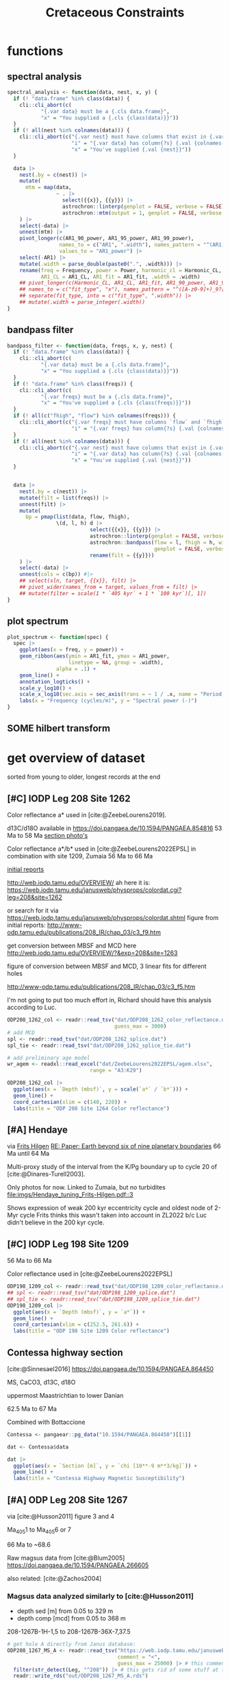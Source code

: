 #+title: Cretaceous Constraints
#+PROPERTY: header-args:R  :session *R:cretaceous-constraints* :exports results :results output :eval no-export
#+options: TOC:nil broken-links:mark
#+startup: overview
* libraries :noexport:
#+begin_src R :exports code
  library(tidyverse)
  library(patchwork)
  theme_set(theme_bw())
#+end_src

#+RESULTS:
#+begin_example
── Attaching core tidyverse packages ───────────────────────────────────────────────── tidyverse 2.0.0 ──
✔ dplyr     1.1.3     ✔ readr     2.1.4
✔ forcats   1.0.0     ✔ stringr   1.5.0
✔ ggplot2   3.4.3     ✔ tibble    3.2.1
✔ lubridate 1.9.2     ✔ tidyr     1.3.0
✔ purrr     1.0.2
── Conflicts ─────────────────────────────────────────────────────────────────── tidyverse_conflicts() ──
✖ dplyr::filter() masks stats::filter()
✖ dplyr::lag()    masks stats::lag()
ℹ Use the conflicted package (<http://conflicted.r-lib.org/>) to force all conflicts to become errors
#+end_example
* functions
:PROPERTIES:
:CREATED:  [2023-09-28 Thu 14:00]
:END:
** spectral analysis
:PROPERTIES:
:CREATED:  [2023-09-28 Thu 14:00]
:END:
#+begin_src R
  spectral_analysis <- function(data, nest, x, y) {
    if (! "data.frame" %in% class(data)) {
      cli::cli_abort(c(
             "{.var data} must be a {.cls data.frame}",
             "x" = "You supplied a {.cls {class(data)}}"))
    }
    if (! all(nest %in% colnames(data))) {
      cli::cli_abort(c("{.var nest} must have columns that exist in {.var data}",
                       "i" = "{.var data} has column{?s} {.val {colnames(data)}}",
                       "x" = "You've supplied {.val {nest}}"))
    }

    data |>
      nest(.by = c(nest)) |>
      mutate(
        mtm = map(data,
                  ~ . |>
                    select({{x}}, {{y}}) |>
                    astrochron::linterp(genplot = FALSE, verbose = FALSE) |>
                    astrochron::mtm(output = 1, genplot = FALSE, verbose = FALSE))
      ) |>
      select(-data) |>
      unnest(mtm) |>
      pivot_longer(c(AR1_90_power, AR1_95_power, AR1_99_power),
                   names_to = c("AR1", ".width"), names_pattern = "^(AR1)_(9[950])",
                   values_to = "AR1_power") |>
      select(-AR1) |>
      mutate(.width = parse_double(paste0(".", .width))) |>
      rename(freq = Frequency, power = Power, harmonic_cl = Harmonic_CL,
             AR1_CL = AR1_CL, AR1_fit = AR1_fit, .width = .width)
      ## pivot_longer(c(Harmonic_CL, AR1_CL, AR1_fit, AR1_90_power, AR1_95_power, AR1_99_power),
      ## names_to = c("fit_type", "x"), names_pattern = "^([A-z0-9]+)_9?[095]?_?([A-z]+)$", values_to = "power") |>
      ## separate(fit_type, into = c("fit_type", ".width")) |>
      ## mutate(.width = parse_integer(.width))
  }
#+end_src

#+RESULTS:
** bandpass filter
:PROPERTIES:
:CREATED:  [2023-09-28 Thu 14:08]
:END:
#+begin_src R
  bandpass_filter <- function(data, freqs, x, y, nest) {
    if (! "data.frame" %in% class(data)) {
      cli::cli_abort(c(
             "{.var data} must be a {.cls data.frame}",
             "x" = "You supplied a {.cls {class(data)}}"))
    }
    if (! "data.frame" %in% class(freqs)) {
      cli::cli_abort(c(
             "{.var freqs} must be a {.cls data.frame}",
             "x" = "You've supplied a {.cls {class(freqs)}}"))
    }
    if (! all(c("fhigh", "flow") %in% colnames(freqs))) {
      cli::cli_abort(c("{.var freqs} must have columns `flow` and `fhigh`",
                       "i" = "{.var freqs} has column{?s} {.val {colnames(freqs)}}"))
    }
    if (! all(nest %in% colnames(data))) {
      cli::cli_abort(c("{.var nest} must have columns that exist in {.var data}",
                       "i" = "{.var data} has column{?s} {.val {colnames(data)}}",
                       "x" = "You've supplied {.val {nest}}"))
    }


    data |>
      nest(.by = c(nest)) |>
      mutate(filt = list(freqs)) |>
      unnest(filt) |>
      mutate(
        bp = pmap(list(data, flow, fhigh),
                  \(d, l, h) d |>
                             select({{x}}, {{y}}) |>
                             astrochron::linterp(genplot = FALSE, verbose = FALSE) |>
                             astrochron::bandpass(flow = l, fhigh = h, win = 0,
                                                  genplot = FALSE, verbose = FALSE) |>
                             rename(filt = {{y}}))
      ) |>
      select(-data) |>
      unnest(cols = c(bp)) #|>
      ## select(sln, target, {{x}}, filt) |>
      ## pivot_wider(names_from = target, values_from = filt) |>
      ## mutate(filter = scale(1 * `405 kyr` + 1 * `100 kyr`)[, 1])
  }
#+end_src

#+RESULTS:

** plot spectrum
:PROPERTIES:
:CREATED:  [2023-09-28 Thu 16:16]
:END:
#+begin_src R
  plot_spectrum <- function(spec) {
    spec |>
      ggplot(aes(x = freq, y = power)) +
      geom_ribbon(aes(ymin = AR1_fit, ymax = AR1_power,
                      linetype = NA, group = .width),
                  alpha = .1) +
      geom_line() +
      annotation_logticks() +
      scale_y_log10() +
      scale_x_log10(sec.axis = sec_axis(trans = ~ 1 / .x, name = "Period (m)")) +
      labs(x = "Frequency (cycles/m)", y = "Spectral power (-)")
  }
#+end_src

#+RESULTS:

** SOME hilbert transform
:PROPERTIES:
:CREATED:  [2023-09-28 Thu 14:40]
:END:
:LOGBOOK:
- State "SOME"       from              [2023-09-28 Thu 14:48]
:END:

* COMMENT look at the orbital solution
:PROPERTIES:
:CREATED:  [2023-08-30 Wed 17:04]
:END:
#+begin_src R

#+end_src

* COMMENT reproduce [cite:@Ma2017] steps
:PROPERTIES:
:CREATED:  [2023-08-28 Mon 10:52]
:END:
Load the R package Astrochron
This analysis uses version 0.6.6. Please use versions >= 0.6.6.

#+begin_src R
  library(astrochron)
#+end_src

#+RESULTS:
: Welcome to astrochron v1.2 (2023-08-25)
:  Type ?astrochron to learn more

** read in data
Read the Libsack FMI data from Locklair & Sageman (2008)
This should be a comma-separated-value file (.csv), with first column as depth
    (meters) and second column as FMI.

#+begin_src R
  FMI <- read("dat/Ma2017/data.csv")
#+end_src

** interpolate to median sampling interval
This data set has a sampling interval
that ranges from 0.030478 to 0.030479 m. Interpolate the data to a sampling interval of 0.03 m.

#+begin_src R
  FMI_0.03 <- linterp(FMI, dt = 0.03)
#+end_src

** Tune the FMI record using the long-eccentricity cycle
*** bandpass filter long eccentricity
Extract Locklair & Sageman’s (2008) long-eccentricity cycle using bandpass filtering.

#+begin_src R
  longEcc <- bandpass(FMI_0.03, flow = 0.14, fhigh = 0.26, xmax = 0.5, padfac = 5, win = 2, p = 0.66)
#+end_src

*** find the peak
Find the peak associated with each long eccentricity cycle.

#+begin_src R
  eccMax <- peak(longEcc)
#+end_src

*** construct floating time
Construct the floating time (elapsed time) vs. core depth map for tuning.

#+begin_src R
  timeControl <- cb(eccMax[, 2], (0:18) * 405)

  plot(timeControl, type = "l", lwd = 2, xlab = "Depth (m)", ylab = "Elapsed Time (ka)")
#+end_src

*** tune
Tune (the original FMI data) using the time vs. core depth map.

#+begin_src R
  tuned <- tune(FMI, timeControl, extrapolate = TRUE)
#+end_src

** interpolate
This tuned data set has a sampling interval that ranges from 1.714387 to
3.774922 ka. Interpolate the tuned data to the median sampling interval of ~2.5
ka.

#+begin_src R
  tuned_2.5 <- linterp(tuned, dt = 2.5)
#+end_src

** anchor to radioisotopic age
Convert result from floating (elapsed) time to radioisotopically-anchored
time, using the nominal radioisotopic anchoring (S.p. ammonite biozone). The
radioisotopic age, and its depth in the Libsack core, come from Table 1.

#+begin_src R
  anchorAt <- resample(timeControl, xout = 2147.62, genplot=FALSE)[, 2]
  anchored <- anchorTime(tuned_2.5, time = anchorAt, age = 89370, timeDir = 2)
#+end_src

*** plot
Now create a plot of radioisotopically-anchored time vs. depth.
#+begin_src R
  timeDepth <- tuned
  timeDepth[2] <- FMI[1]
  anchoredTimeDepth <- anchorTime(timeDepth, time = anchorAt, age = 89370, timeDir = 2, genplot = FALSE)

  pl(1);
  plot(anchoredTimeDepth,
       type = "l", lwd = 2, col = "red",
       ylim = c(max(FMI[1]), min(FMI[1])),
       xlab = "Time (ka)", ylab = "Depth (m)",
       cex.lab = 1.2)
#+end_src

*** create basic plot using ggplot
#+begin_src R
  library(ggplot2)
  library(patchwork)
  library(dplyr)

  pl_FMI <- FMI |>
    tibble::as_tibble() |>
    ggplot(aes(x = Depth_m, y = FMI_ohm.m)) +
    geom_line() +
    labs(x="Depth (m)",
         y = "FMI"~Ohm~"(m)")
  pl_anchored <- anchored |>
    tibble::as_tibble() |>
    rename(Time_ka = X1, FMI_ohm.m = X2) |>
    ggplot(aes(x = Time_ka/1e3, y = FMI_ohm.m)) +
    geom_line() +
    scale_x_continuous(
      breaks = 80:92,
      minor_breaks = seq(80, 92, 0.1)) +
    labs(x = "Age (Ma)",
         y = "FMI Ohm (m)") # not sure if this is what it is.
  pl_FMI/pl_anchored
#+end_src

** EPSA/EHA
Conduct evolutive power spectral analysis (EPSA) and evolutive harmonic analysis (EHA)
for the tuned & anchored FMI data using a 500-ka moving window (with linear trend
removal), and three 2pi prolate tapers. Plot amplitude normalized to unity
(for each window) to reveal changes in relative strength.

#+begin_src R
  pwr <- eha(anchored, win = 500, fmax = .1, output = 2, pl = 1,
             pad = 5000, genplot = 3, ydir = -1,
             xlab = "Frequency (cycles/ka)", ylab = "Age (ka)")
#+end_src

** power modulation of obliquity
Determine power modulation of obliquity terms using EPSA results. Integrate
the obliquity power from 0.018 to 0.037 cycles/ka.

#+begin_src R
  integrate_obl <- integratePower(pwr, flow = 0.018, fhigh = 0.037,
                                  npts = 201, pad = 5000, ln = TRUE,
                                  ydir = -1)
#+end_src

** power modulation of short ecc
Determine power modulation of short eccentricity terms.
Integrate the short eccentricity power from 0.007 to 0.012 cycles/ka.

#+begin_src R
  integrate_ecc <- integratePower(pwr, flow = 0.007, fhigh = 0.012,
                                  npts = 201, pad = 5000, ln = TRUE,
                                  ydir = -1)
#+end_src

** amplitude modulation of long ecc
Evaluate amplitude modulation of the long eccentricity term (405 ka), following
removal of bias associated with long-term (>1 Myr) variance, using Lowess.

# note: win = 2 means a cosine-tapered (Tukey) window
#+begin_src R
  longEcc2 <- bandpass(noLow(anchored, 0.1, genplot = FALSE),
                       flow = .002, fhigh = .0035,
                       win = 2, p = 0.66, padfac = 5, xmax = .02)

  hilEcc2 <- hilbert(longEcc2, addmean=TRUE)
#+end_src

** plot summary
Plot summary figures.
#+begin_src R
  xlim1 <- c(82707.41, 89932.41)
  pl(r = 3, c = 1)
  plot(cb(integrate_obl, c(1, 2)),
       type = "l", lwd = 2, col = "red",
       ylab = "Obliquity Band Power", xlab = "Time (ka)",
       cex.lab = 1.2, xlim = xlim1)
  plot(cb(integrate_ecc, c(1, 2)),
       type = "l", lwd = 2, col = "red",
       ylab = "Short-Eccentricity Band Power", xlab = "Time (ka)",
       cex.lab = 1.2, xlim = xlim1)
  plot(longEcc2, type = "l", lwd = 2, col = "red",
       ylab = "Long-Eccentricity Bandpass", xlab = "Time (ka)",
       cex.lab = 1.2, xlim = xlim1)
  lines(hilEcc2)
  pl(r = 3, c = 1)
  plot(cb(integrate_obl, c(1, 4)),
       type = "l", lwd = 2, col = "red",
       ylab = "Obliquity/Total Power", xlab = "Time (ka)",
       cex.lab = 1.2, xlim = xlim1)
  plot(cb(integrate_ecc, c(1, 4)),
       type = "l", lwd = 2, col = "red",
       ylab = "Short-Eccentricity/Total Power", xlab = "Time (ka)",
       cex.lab = 1.2, xlim = xlim1)
  plot(longEcc2, type = "l", lwd = 2, col = "red",
       ylab = "Long-Eccentricity Bandpass", xlab = "Time (ka)",
       cex.lab = 1.2, xlim = xlim1)
  lines(hilEcc2)
  pl(r = 3, c = 1)
  plot(cb(integrate_ecc, c(1, 2)),
       type = "l", lwd = 2, col = "red",
       ylab = "Short-Eccentricity Band Power", xlab = "Time (ka)",
       cex.lab = 1.2, xlim = xlim1)
  plot(cb(integrate_ecc, c(1, 4)),
       type = "l",lwd = 2, col = "red",
       ylab = "Short-Eccentricity/Total Power", xlab = "Time (ka)",
       cex.lab = 1.2, xlim = xlim1)
  plot(longEcc2,
       type = "l", lwd = 2, col = "red",
       ylab = "Long-Eccentricity Bandpass", xlab = "Time (ka)",
       cex.lab = 1.2, xlim = xlim1)
  lines(hilEcc2)
#+end_src

* COMMENT read [cite:@ZeebeLourens2019,@ZeebeLourens2022] to reproduce their approach
:PROPERTIES:
:CREATED:  [2023-08-28 Mon 11:56]
:END:
:LOGBOOK:
CLOCK: [2023-08-28 Mon 17:02]--[2023-08-28 Mon 17:10] =>  0:08
CLOCK: [2023-08-28 Mon 14:55]--[2023-08-28 Mon 17:02] =>  2:07
- try to reproduce, cannot figureit out?
CLOCK: [2023-08-28 Mon 14:10]--[2023-08-28 Mon 14:55] =>  0:45
- do 2.4 Myr analysis on ZB18a
CLOCK: [2023-08-28 Mon 11:20]--[2023-08-28 Mon 12:08] =>  0:48
:END:

Richard's code
#+begin_src matlab
f  = 1./2000;
df = 0.6;

yf{i} = gaussfilter(t{i},y{i},f,df*f,2*df*f,0.0);

[~,ix{i}] = findpeaks(-yf{i});
kv = ix{i};
dt{i} = diff(t{i}(kv));
#+end_src


#+begin_src R
  library(tidyverse)

  # get orbital solution sol
  sol <- snvecR::get_ZB18a() |>
    select(age, ee)

  # Do the same as Zeebe and Lourens 2022:
  # filter 2 Myr ± 60% Gaussian
  # 2 Myr = 2000 kyr period = 1 / 2000 period
  x11(type = "cairo")
  bp2000 <- sol |>
    astrochron::bandpass(
                  padfac = 10, # 10x the number of data points
                  # parameterized as I understand Richard's matlab code
                  # this doesn't make any sense to me
                  ## flow = 0.6 * 1 / 2000,
                  ## fhigh = 2 * 0.6 * 1 / 2000,
                  flow = 1 / 2000 - 0.6 * 1 / 2000,
                  fhigh = 1 / 2000 + 0.6 * 1 / 2000,
                  win = 1, # Gaussian window
                  demean = TRUE, detrend = TRUE, #???
                  addmean = FALSE,
                  xmax = .02)
  grDevices::savePlot("imgs/2023-08-28_0_2Myr_bandpass_filter.png")

  # get the peak maxima
  pk2000 <- bp2000 |>
    astrochron::peak()
  grDevices::savePlot("imgs/2023-08-28_1_peak.png")

  # but in the paper they do peak minima, we just flip the input
  pk2000_flip <- bp2000 |>
    mutate(ee = -ee) |>
    astrochron::peak(genplot = TRUE)
  grDevices::savePlot("imgs/2023-08-28_2_peak.png")

  # calculate deltas between peaks
  pk2000_tidy <- pk2000 |>
    as_tibble() |>
    # different ways to calculate the delta
    mutate(delta_vln_lag = Location - lag(Location)) |> # this one minus previous one
    mutate(delta_vln = lead(Location) - Location) # next one minus this one
  pk2000_flip_tidy <- pk2000_flip |>
    as_tibble() |>
    mutate(delta_vln_lag = Location - lag(Location)) |>
    mutate(delta_vln = lead(Location) - Location)

  # check that peak id has gone well
  bp2000 |>
    ggplot(aes(x = age, y = ee)) +
    geom_line() +
    geom_point(aes(x = Location, y = Peak_Value, colour = "maxima"), data = pk2000_tidy) +
    geom_point(aes(x = Location, y = -Peak_Value, colour = "minima"), data = pk2000_flip_tidy)
  ggsave("~/SurfDrive/Postdoc1/prj/2023-05-19_cretaceous/imgs/2023-08-28_3_check_peaks.png")

  # create a plot similar to Zeebe and Lourens 2022 EPSL figure 6a
  pk2000_tidy |>
    ggplot(aes(x = Location / 1000, y = delta_vln / 1000)) +
    ## geom_point(aes(colour = "maxima lead")) +
    ## geom_line(aes(colour = "maxima lead")) +
    geom_point(aes(colour = "minima lead"), data = pk2000_flip_tidy) +
    geom_line(aes(colour = "minima lead"), data = pk2000_flip_tidy) +
    # did they use the half-distance? nope
    ## geom_point(aes(x = (Location + .5 * (lead(Location) - Location)) / 1000, colour = "minima lead"), data = pk2000_flip_tidy) +
    ## geom_line(aes(x = (Location + .5 * (lead(Location) - Location)) / 1000, colour = "minima lead"), data = pk2000_flip_tidy) +
    ## geom_point(aes(y = delta_vln_lag / 1000, colour = "maxima lag")) +
    ## geom_line(aes(y = delta_vln_lag / 1000, colour = "maxima lag")) +
    ## geom_point(aes(y = delta_vln_lag / 1000, colour = "minima lag"), data = pk2000_flip_tidy) +
    ## geom_line(aes(y = delta_vln_lag / 1000, colour = "minima lag"), data = pk2000_flip_tidy) +
    labs(x = "Age (Ma)",
         y = Delta[VLN] ~ "Interval between min/max in 2-Myr ecc filter (Myr)") +
    scale_x_continuous(breaks = seq(40, 80, 5)) +
    coord_cartesian(xlim = c(44, 70), ylim = c(0, 3))

  ggsave("imgs/2023-08-28_4_Dvln.png", width = 8, height = 3)
  ## ggsave("~/SurfDrive/Postdoc1/prj/2023-05-19_cretaceous/imgs/2023-08-28_4_Dvln.png")
#+end_src

#+RESULTS:
#+begin_example

----- BANDPASS FILTERING STRATIGRAPHIC SERIES-----
 ,* Number of data points= 250001
 ,* Sample interval= 0.4
 ,* Mean value removed= 0.02683078
 ,* Center of bandpass filter = 5e-04
 ,* 600 pos/neg frequency pairs will be bandpassed

----- FINDING MAXIMA OF PEAKS, FILTERING AT THRESHOLD VALUE -----
 ,* Number of data points= 250001
 ,* Number of columns= 2
 ,* Identifying maxima of peaks
 ,* Number of peaks identified= 50

 ,* No filtering of peaks applied.

----- FINDING MAXIMA OF PEAKS, FILTERING AT THRESHOLD VALUE -----
 ,* Number of data points= 250001
 ,* Number of columns= 2
 ,* Identifying maxima of peaks
 ,* Number of peaks identified= 51

 ,* No filtering of peaks applied.
Saving 7 x 6.99 in image
Warning messages:
1: Removed 1 rows containing missing values (`geom_point()`).
2: Removed 1 row containing missing values (`geom_line()`).
Warning messages:
1: Removed 1 rows containing missing values (`geom_point()`).
2: Removed 1 row containing missing values (`geom_line()`).
#+end_example

** filter orbital solutions
#+begin_src R
  # test whether filtering is the same for comparison with Zeebe and Lourens 2022 EPSL fig B2
  ## ZB20a <- readr::read_table("http://www.soest.hawaii.edu/oceanography/faculty/zeebe_files/Astro/300Myr/ZB20a.dat",
  ##                            col_names = c("time", "ecc", "inc"), skip = 1) |>
  ##   readr::write_rds("out/ZB20a.rds")
  ZB20a <- readr::read_rds("out/ZB20a.rds")

  ZB20a |>
    ggplot(aes(x = time / 1000, y = ecc)) +
    geom_line() +
    coord_cartesian(xlim = c(63, 66))


  ZB20a_bp100 <- ZB20a |>
    astrochron::bandpass(flow = 1 / 100 - 0.0016 * 1 / 100,
                         fhigh = 1 / 100 + 0.0016 * 1 / 100,
                         padfac = 1000,
                         win = 1,
                         demean = TRUE, detrend = TRUE)

  # this is how Richard filters the 405 kyr cycle in his solution
  ZB20a_bp405 <- ZB20a |>
    select(time, ecc) |>
    astrochron::bandpass(flow = 1 / 405 - 0.0004,
                         fhigh = 1 / 405 + 0.0004,
                         padfac = 10,
                         win = 1, # gaussian window
                         demean = TRUE, detrend = TRUE,
                         xmax = 0.005) |>
    as_tibble()

  ZB20a_bp405_narrower <- ZB20a |>
    select(time, ecc) |>
    astrochron::bandpass(flow = 1 / 405 - 0.0001,
                         fhigh = 1 / 405 + 0.0001,
                         padfac = 10,
                         win = 1, # gaussian window
                         demean = TRUE, detrend = TRUE,
                         xmax = 0.005) |>
    as_tibble()

  ZB20a_bp405_wider <- ZB20a |>
    select(time, ecc) |>
    astrochron::bandpass(flow = 1 / 405 - 0.001,
                         fhigh = 1 / 405 + 0.001,
                         padfac = 10,
                         win = 1, # gaussian window
                         demean = TRUE, detrend = TRUE,
                         xmax = 0.005) |>
    as_tibble()

  ZB20a_bp405_widest <- ZB20a |>
    select(time, ecc) |>
    astrochron::bandpass(flow = 1 / 405 - 0.0024,
                         fhigh = 1 / 405 + 0.0024,
                         padfac = 10,
                         win = 1, # gaussian window
                         demean = TRUE, detrend = TRUE,
                         xmax = 0.005) |>
    as_tibble()

  ZB20a_bp405 |>
    mutate(filt="default") |>
    bind_rows(
      ZB20a_bp405_narrower |>
      mutate(filt="narrower")) |>
    bind_rows(
      ZB20a_bp405_wider |>
      mutate(filt="wider")) |>
    bind_rows(
      ZB20a_bp405_widest |>
      mutate(filt = "widest")) |>
    ggplot(aes(x=time,y=ecc, colour = filt)) +
    geom_line() +
    geom_line(aes(colour="ZB18a default"), data = bp405 |> rename(time = age, ecc = ee)) +
    geom_line(aes(colour = "ZB20a raw"), alpha = .3, data = ZB20a) +
    geom_line(aes(colour = "ZB18a raw"), alpha = .3, data = snvecR::get_ZB18a() |> select(time = age, ecc = ee)) +
    coord_cartesian(xlim=c(65400, 74200))
#+end_src

#+begin_src R
  # everything below is a big hot mess!

  bp405 <- sol |>
    ## filter(age < 50e3) |>
    astrochron::bandpass(flow = 1 / 405 - .0004,
                         fhigh = 1 / 405 + .0004,
                         padfac = 10,
                         win = 1,
                         demean = TRUE, detrend = TRUE,
                         xmax = .02)

  ## eha405 <- snvecR::get_ZB18a() |>
  ##   select(age, ee) |>
  ##   astrochron::eha(fmax = .1, pl = 1, output = 2, pad = 5000, genplot = 3, ydir = -1)

  ## integrate_ecc <- eha405 |>
  ##   astrochron::integratePower(flow = 0.007, fhigh = 0.012,
  ##                              npts = 201, pad = 5000, ln = TRUE,
  ##                              ydir = -1)

  ## bp405_2 <- sol |>
  ##   noLow(smooth = 1000, genplot = TRUE) |>
  ##   bandpass(flow = .002, fhigh = .0035,
  ##            win = 2, p = 0.66, padfac = 5, xmax = .02)

  ## hb405_2 <- bp405_2 |>
  ##   astrochron::hilbert()

  hb405 <- bp405 |>
    astrochron::hilbert()

  # this doesn't work well on the hilbert transform, finds many peaks because of noise?
  pk405 <- hb405 |>
    astrochron::peak()

  pkf405 <- pk405 |>
    as_tibble() |>
    tidylog::mutate(diff = Location - lag(Location)) |>
    ## ggplot(aes(x = Location, y = diff)) + geom_point()
    tidylog::filter(diff > 500) #|>
    ## tidylog::filter(Location > 4000) |> # filter out youngest weird few
    ## tidylog::filter(Location < 93e3)
    ## tidylog::filter(!ID %in% c(142107, 17355, 174355, 203304, 225749))

  pkf405 |>
    ggplot(aes(x = Location, y = diff)) + geom_point() + geom_line()

  pkf405 |>
    ggplot(aes(x = Location, y = Peak_Value, ID = ID)) +
    geom_point() +
    geom_line(aes(x = age, y = ee - mean(ee), ID = NULL), data = bp405)
    ## geom_line(aes(x = age, y = envelope, ID = NULL), data = hb405_2)

  pkf405 |>
    ggplot(aes(x = diff)) +
    ## geom_histogram(binwidth = 1000) +
    geom_density()
#+end_src

** how can I calculate the average spectral misfit?
:PROPERTIES:
:CREATED:  [2023-08-28 Mon 17:14]
:END:

* get overview of dataset
:PROPERTIES:
:CREATED:  [2023-08-31 Thu 12:48]
:END:
sorted from young to older, longest records at the end

** [#C] IODP Leg 208 Site 1262
:PROPERTIES:
:CREATED:  [2023-08-31 Thu 16:37]
:END:
Color reflectance a* used in [cite:@ZeebeLourens2019].

d13C/d18O available in https://doi.pangaea.de/10.1594/PANGAEA.854816
53 Ma to 58 Ma
[[https://web.iodp.tamu.edu/janusweb/imaging/photo.cgi][section photo's]]

Color reflectance a*/b* used in [cite:@ZeebeLourens2022EPSL]
in combination with site 1209, Zumaia
56 Ma to 66 Ma

[[http://www-odp.tamu.edu/publications/208_IR/chap_03/chap_03.htm][initial reports]]

http://web.iodp.tamu.edu/OVERVIEW/
ah here it is:
https://web.iodp.tamu.edu/janusweb/physprops/colordat.cgi?leg=208&site=1262

or search for it via https://web.iodp.tamu.edu/janusweb/physprops/colordat.shtml
figure from initial reports: http://www-odp.tamu.edu/publications/208_IR/chap_03/c3_f9.htm

get conversion between MBSF and MCD here http://web.iodp.tamu.edu/OVERVIEW/?&exp=208&site=1263

figure of conversion between MBSF and MCD, 3 linear fits for different holes

http://www-odp.tamu.edu/publications/208_IR/chap_03/c3_f5.htm

I'm not going to put too much effort in, Richard should have this analysis according to Luc.

#+begin_src R :results output graphics file :file imgs/208-1262_color_ZeebeLourens2019-2022.png :width 900 :height 500
  ODP208_1262_col <- readr::read_tsv("dat/ODP208_1262_color_reflectance.dat",
                                     guess_max = 3000)
  # add MCD
  spl <- readr::read_tsv("dat/ODP208_1262_splice.dat")
  spl_tie <- readr::read_tsv("dat/ODP208_1262_splice_tie.dat")

  # add preliminary age model
  wr_agem <- readxl::read_excel("dat/ZeebeLourens2022EPSL/agem.xlsx",
                             range = "A3:K29")

  ODP208_1262_col |>
    ggplot(aes(x = `Depth (mbsf)`, y = scale(`a*` / `b*`))) +
    geom_line() +
    coord_cartesian(xlim = c(140, 220)) +
    labs(title = "ODP 208 Site 1264 Color reflectance")
#+end_src

#+RESULTS:
[[file:imgs/208-1262_color_ZeebeLourens2019-2022.png]]

** [#A] Hendaye
:PROPERTIES:
:CREATED:  [2023-09-18 Mon 16:42]
:END:
via [[id:107d5e85-9f0d-4193-941d-7b8887fa4d28][Frits Hilgen]]
[[mu4e:msgid:AS8PR05MB10601D055071F8CD08F7C0153DBFBA@AS8PR05MB10601.eurprd05.prod.outlook.com][RE: Paper: Earth beyond six of nine planetary boundaries]]
66 Ma until 64 Ma

Multi-proxy study of the interval from the K/Pg boundary up to cycle 20 of [cite:@Dinares-Turell2003].

Only photos for now.
Linked to Zumaia, but no turbidites
[[file:imgs/Hendaye_tuning_Frits-Hilgen.pdf::3]]

Shows expression of weak 200 kyr eccentricity cycle and oldest node of 2-Myr cycle
Frits thinks this wasn't taken into account in ZL2022 b/c Luc didn't believe in the 200 kyr cycle.

** [#C] IODP Leg 198 Site 1209
:PROPERTIES:
:CREATED:  [2023-08-31 Thu 17:29]
:END:
56 Ma to 66 Ma

Color reflectance used in [cite:@ZeebeLourens2022EPSL]
#+begin_src R :results output graphics file :file imgs/198-1209_color_ZeebeLourens2019-2022.png :width 900 :height 500
  ODP198_1209_col <- readr::read_tsv("dat/ODP198_1209_color_reflectance.dat")
  ## spl <- readr::read_tsv("dat/ODP198_1209_splice.dat")
  ## spl_tie <- readr::read_tsv("dat/ODP198_1209_splice_tie.dat")
  ODP198_1209_col |>
    ggplot(aes(x = `Depth (mbsf)`, y = `a*`)) +
    geom_line() +
    coord_cartesian(xlim = c(252.5, 261.6)) +
    labs(title = "ODP 198 Site 1209 Color reflectance")
#+end_src

#+RESULTS:
[[file:imgs/198-1209_color_ZeebeLourens2019-2022.png]]

** Contessa highway section
:PROPERTIES:
:CREATED:  [2023-09-05 Tue 15:59]
:END:
[cite:@Sinnesael2016] https://doi.pangaea.de/10.1594/PANGAEA.864450

MS, CaCO3, d13C, d18O

uppermost Maastrichtian to lower Danian

62.5 Ma to 67 Ma

Combined with Bottaccione
#+begin_src R :results output graphics file :file imgs/Contessa_MS_Sinnesael2016.png :width 900 :height 500
  Contessa <- pangaear::pg_data("10.1594/PANGAEA.864450")[[1]]

  dat <- Contessa$data

  dat |>
    ggplot(aes(x = `Section [m]`, y = `chi [10**-9 m**3/kg]`)) +
    geom_line() +
    labs(title = "Contessa Highway Magnetic Susceptibility")
#+end_src

#+RESULTS:
[[file:imgs/Contessa_MS_Sinnesael2016.png]]

** [#A] ODP Leg 208 Site 1267
:PROPERTIES:
:CREATED:  [2023-08-31 Thu 12:49]
:END:
via [cite:@Husson2011] figure 3 and 4

Ma_{405}1 to Ma_{405}6 or 7

66 Ma to ~68.6

Raw magsus data from [cite:@Blum2005] https://doi.pangaea.de/10.1594/PANGAEA.266605

also related: [cite:@Zachos2004]

*** Magsus data analyzed similarly to [cite:@Husson2011]
:PROPERTIES:
:CREATED:  [2023-09-19 Tue 11:22]
:END:
- depth sed [m] from 0.05 to 329 m
- depth comp [mcd] from 0.05 to 368 m

208-1267B-1H-1,5 to 208-1267B-36X-7,37.5

#+begin_src R :results output :eval never
  # get hole A directly from Janus database:
  ODP208_1267_MS_A <- readr::read_tsv("https://web.iodp.tamu.edu/janusweb/physprops/msldat.cgi?leg=208&site=1267&hole=A",
                                      comment = "<",
                                      guess_max = 25000) |> # this comment gets rid of all the html headers
    filter(str_detect(Leg, "^208")) |> # this gets rid of some stuff at the bottom of the page
    readr::write_rds("out/ODP208_1267_MS_A.rds")

  ODP208_1267_MS_B <- readr::read_tsv("https://web.iodp.tamu.edu/janusweb/physprops/msldat.cgi?leg=208&site=1267&hole=B",
                                      comment = "<",
                                      guess_max = 25000) |> # this comment gets rid of all the html headers
    filter(str_detect(Leg, "^208")) |> # this gets rid of some stuff at the bottom of the page
    readr::write_rds("out/ODP208_1267_MS_B.rds")
   # so we have Depth (mbsf) and would like to convert it to the new rmcd
#+end_src

#+RESULTS:

#+begin_src R
  ODP208_1267_MS_A <- readr::read_rds("out/ODP208_1267_MS_A.rds")
  ODP208_1267_MS_B <- readr::read_rds("out/ODP208_1267_MS_B.rds")
#+end_src
**** reproduce [cite:@Husson2011] figure 4
:PROPERTIES:
:CREATED:  [2023-09-22 Fri 13:17]
:END:
#+begin_src R :results output graphics file :file imgs/208-1267B_MS_Husson-fig4.png :width 900 :height 500
  # somehow they also put these data on PANGAEA (I found this one first)
  # this is for hole B
  ODP208_1267_MS_B_pg <- pangaear::pg_data("10.1594/PANGAEA.266605")[[1]]

  ## ODP208_1267_MS$data |>
  ##   select(`Sample label`) |>
  ##   separate(`Sample label`, into = c("leg", "sitehole", "coretype", "sectioninterval"),
  ##            sep = "-") |>
  ##   separate(sectioninterval, into = c("section", "interval"), sep = ",") |>
  ##   separate(sitehole, into = c("site", "hole"), sep = 4) |>
  ##   separate(coretype, into = c("core", "type"), sep = -1) |>
  ##   write_csv("out/ODP208_1267_MS.csv")

  dat <- ODP208_1267_MS_B_pg$data |>
    select(
      depth = `Depth sed [m]`, # they use mbsf in Husson et al., 2011!!
      ## depth = `Depth comp [mcd]`,
      MS = `Suscept corr`) |>
    filter(depth >= 285.9)

  mtm <- dat |>
    astrochron::linterp(genplot = FALSE) |> # this seems to get rid of the main outliers as well
    astrochron::mtm(xmax = 10, pl = 1) |> # basically only ~40 cm cycles
    ## astrochron::lowspec(xmax = 10, pl = 1) |>
    as_tibble()
  abline(v = c(1.4, 1.6))

  f100_2 <- dat |>
    astrochron::linterp(genplot = FALSE) |>
    astrochron::bandpass(flow = 1.4, fhigh = 1.6, win = 1, padfac = 10)

  f100 <- dat |>
    astrochron::linterp(genplot = FALSE) |> # this seems to get rid of the main outliers as well
    astrochron::taner(flow = 0, fhigh = 0.9, xmax = 3) |>
    as_tibble()


  f405 <- dat |>
    astrochron::linterp(genplot = FALSE) |> # this seems to get rid of the main outliers as well
    astrochron::taner(flow = 0, fhigh = 0.25, xmax = 1) |>
    as_tibble()

  dat |>
    ggplot(aes(x = depth, y = MS)) +
    annotate("rect", xmin = 285.9, xmax = 286.5, ymin = -Inf, ymax = Inf,
             fill = "yellow", alpha = .6) + # the K/Pg boundary
    geom_line(colour = "darkblue") +
    geom_line(aes(y = MS + 50), data = f100, colour = "skyblue") +
    geom_line(aes(y = MS + 70), data = f405, colour = "black") +
    coord_cartesian(xlim = c(287.4, 330), ylim = c(0, 300)) +
    labs(x = "Depth (mbsf)", y = MS ~ "(10"^{-8} ~ "kgm"^{-3} * ")",
         title = "ODP Leg 208 Site 1267B")

  ## dat <- ODP208_1267_MS_B_pg$data |>
    ## select(depth = `Depth comp [mcd]`, MS = `Suscept corr`) #|>
    ## filter(depth >= 285.9)

  ## dat |>
  ##   ggplot(aes(x = depth, y = MS)) +
  ##   geom_line()
#+end_src

#+RESULTS:
[[file:imgs/208-1267B_MS_Husson-fig4.png]]

*** [#B] convert from mbsf and mcd to rmcd
:PROPERTIES:
:CREATED:  [2023-09-19 Tue 11:29]
:END:
**** COMMENT 1267 rmcd to 1262 rmcd
#+begin_src R
  # https://doi.pangaea.de/10.1594/PANGAEA.666132
  # NO! This is 1267 rmcd vs 1262 mcd!!!
  rmcd <- pangaear::pg_data("10.1594/pangaea.666132")[[1]]$data
  # this only covers mcd 104--236
  # but I care only about depths in mbsf > ~285.9
  ## ODP208_1267_MS$data |>
  ##   filter(`Depth sed [m]` > 285)
  # so that's roughly 320 rmcd

  # I have Depth comp [mcd] in my original MS dataset

  ## # add rmcd depth
  dat <- dat |>
    astrochron::tune(controlPts = rmcd, genplot = FALSE)
    mutate(rmcd = approx(x = rmcd$`Depth comp [mcd]`,
                         y = rmcd$`Depth comp r [rmcd]`,
                         xout = dat$`Depth comp [mcd]`)$y)
#+end_src
why do we need this? It would allow me to apply the agemodel of others' to our record to check, what else?
I need to integrate hole A and B into a single splice.

**** COMMENT original shipboard report
:PROPERTIES:
:CREATED:  [2023-09-20 Wed 09:34]
:END:
simple conversion between mbsf and mcd table:
http://www-odp.tamu.edu/publications/208_IR/chap_08/c8_t2.htm#563154

single splice table
http://www-odp.tamu.edu/publications/208_IR/chap_08/c8_t3.htm#564205

table also available in ASCII: http://www-odp.tamu.edu/publications/208_IR/VOLUME/TABLES/IR208_08/08_T03.TXT
**** COMMENT shipboard section mbsf/mcd
:PROPERTIES:
:CREATED:  [2023-09-21 Thu 11:20]
:END:
#+begin_src R
  mbsf <- readr::read_tsv("dat/ODP208_1267_core-section-summary.dat")
  mcd <- readr::read_tsv("dat/ODP208_1267_splice-mcd.dat") |>
    mutate(length = `MCD Bot` - `MCD Top`)
#+end_src

#+RESULTS:
#+begin_example
indexing ODP208_1267_core-section-summary.dat [====================================] 509.52MB/s, eta:  0s                                                                                                                                            Rows: 267 Columns: 10
── Column specification ─────────────────────────────────────────────────────────────────────────────────
Delimiter: "\t"
chr (4): H, T, Sc, Comment
dbl (6): Leg, Site, Cor, LL(m), CL(m), Top(mbsf)

ℹ Use `spec()` to retrieve the full column specification for this data.
ℹ Specify the column types or set `show_col_types = FALSE` to quiet this message.
Warning message:
One or more parsing issues, call `problems()` on your data frame for details, e.g.:
  dat <- vroom(...)
  problems(dat)
indexing ODP208_1267_splice-mcd.dat [==============================================] 132.44MB/s, eta:  0s                                                                                                                                            Rows: 68 Columns: 5
── Column specification ─────────────────────────────────────────────────────────────────────────────────
Delimiter: "\t"
chr (1): H
dbl (4): Leg, Site, MCD Top, MCD Bot

ℹ Use `spec()` to retrieve the full column specification for this data.
ℹ Specify the column types or set `show_col_types = FALSE` to quiet this message.
#+end_example

**** CANC janus web tool
CLOSED: [2023-09-20 Wed 11:32]
does this do what I want?
https://web.iodp.tamu.edu/janusweb/general/splice.cgi
doesn't work anymore

**** COMMENT splice table from Röhl 2007
:PROPERTIES:
:CREATED:  [2023-09-20 Wed 11:19]
:END:
https://doi.pangaea.de/10.1594/PANGAEA.667174?format=html#download
this has depth from 202.78 m(bsf?) to 209 m
from 227.08 to 235.24 rmcd

**** splice table from [cite:@Westerhold2008] PDF
https://doi.pangaea.de/10.1594/PANGAEA.592301

another PDF :S
[[file:~/Downloads/208-1267_TabS7_tie_points.pdf]]

This has hole core section interval depth_mbsf depth_rmcd
tie to / append to / end of splice
new mbsf / rmcd

Manually converted to csv again (using tabula/copy-paste) (this one was a bit easier than the one with many sites).

This links hole A to hole B and vice-versa
depth_mbsf from 25.2 m to 329
depth_rmcd from 28.6 m to 367 m

Same as shipboard MCD above 180.25 MCD, adjusted below.

#+begin_src R :results none
  # the full splice table
  rmcd <- readr::read_csv("dat/ODP208_1267_rmcd.csv") |>
    separate(label, into = c("sitehole", "coretype", "Sec"),
               sep = "-", remove = FALSE) |>
    separate(sitehole, into = c("Site", "H"), sep = -1) |>
    separate(coretype, into = c("Core", "T"), sep = -1) |>
    # we do not rename the interval, may not be the same as in the data!
    # rename the CC sections into 7, the naming convention in the MS data
    mutate(Sec = ifelse(Sec == "7", "7", Sec),
           Sec = ifelse(Sec == "cc", "7", Sec)) |>
    mutate(diff = depth_rmcd - depth_mbsf, .after = depth_rmcd) |>
    mutate(diff2 = depth_rmcd2 - depth_mbsf2, .after = depth_rmcd2) |>
    mutate(row = 1:n())

  # the right side of the splice table only
  rmcd2 <- rmcd |>
    select(label, link, label2, interval2, depth_mbsf2, depth_rmcd2, diff2, row) |>
    separate(label2, into = c("sitehole", "coretype", "Sec"),
               sep = "-", remove = FALSE) |>
    separate(sitehole, into = c("Site", "H"), sep = -1) |>
    separate(coretype, into = c("Core", "T"), sep = -1) |>
    # we do not rename the interval, may not be the same as in the data!
    mutate(Sec = ifelse(Sec == "7", "7", Sec),
           Sec = ifelse(Sec == "cc", "7", Sec))
#+end_src

***** plots to try to understand the splice table      :noexport:
:PROPERTIES:
:CREATED:  [2023-09-20 Wed 17:15]
:END:
#+begin_src R
  rmcd |>
    ggplot(aes(x = depth_mbsf, y = depth_rmcd, colour = H)) +
    geom_point(alpha = .5) +
    geom_segment(aes(xend = depth_mbsf, yend = depth_rmcd2),
                 arrow = arrow(angle = 20, length = unit(2, "mm"), type = "closed")) +
    geom_line(aes(y = depth_rmcd), linetype = "dashed") +
    ## geom_line(aes(x = depth_mbsf2, y = depth_rmcd2))
    geom_line(aes(y = depth_rmcd2))
    ## geom_line(linetype = "dashed") #+
    ## geom_line(aes(x = depth_mbsf2))

  rmcd |>
    ggplot(aes(x = depth_rmcd, y = row)) +
    geom_point(alpha = .2) +
    geom_point(aes(x = depth_rmcd2), color = "red", alpha = .2) +
    geom_segment(aes(xend = depth_rmcd2, yend = row),
                 arrow = arrow(angle = 20, length = unit(2, "mm"), type = "closed"))

  # i'm confused by how to work with this splice table
  rmcd |>
    ggplot(aes(x = 1, y = depth_rmcd, colour = H)) +
    geom_point() +
    geom_point(aes(x = 2, y = depth_rmcd2)) +
    geom_segment(aes(xend = 2, yend = depth_rmcd2), colour = "black") +
    ## facet_grid(cols = vars(hole)) +
    scale_y_reverse() +
    coord_cartesian(xlim = c(-4, 6))
#+end_src

#+RESULTS:
: Warning messages:
: 1: Removed 1 rows containing missing values (`geom_segment()`).
: 2: Removed 1 row containing missing values (`geom_line()`).
: + Warning messages:
: 1: Removed 1 rows containing missing values (`geom_point()`).
: 2: Removed 1 rows containing missing values (`geom_segment()`).
: + Warning messages:
: 1: Removed 1 rows containing missing values (`geom_point()`).
: 2: Removed 1 rows containing missing values (`geom_segment()`).

understand the splice table
#+begin_src R
  ODP208_1267_MS_A |>
    mutate(Sec = as.character(Sec)) |>
    ggplot(aes(x = `Depth (mbsf)`,
               y = `Corrected Suscept.`,
               colour = H, group = H,
               Site = Site, Core = Core, T = T, Sec = Sec)) +
    geom_line() +
    geom_line(aes(y = `Corrected Suscept.` + 100), data = ODP208_1267_MS_B) +
    # this shows how the holes line up from XRF data and MS data
    geom_segment(aes(x = depth_mbsf, xend = depth_mbsf2, y = -200, yend = -10,
                     lab2 = label2),
                 data = rmcd |> filter(H == "A")) +
    geom_segment(aes(x = depth_mbsf, xend = depth_mbsf2, y = -10, yend = -200,
                     lab2 = label2),
                 data = rmcd |> filter(H == "B")) #+
    # this shows the stretching they applied after
    ## geom_segment(aes(xend = depth_rmcd2, y = 0, yend = 500), data = rmcd)
#+end_src

**** apply the splice table to the magsus data
:PROPERTIES:
:CREATED:  [2023-09-20 Wed 10:43]
:END:
#+begin_src R
  # add Magsus from hole A and B to the same dataframe
  MS <- ODP208_1267_MS_A |>
    mutate(Sec = as.character(Sec)) |>
    bind_rows(ODP208_1267_MS_B) |>
    # add the rcmd splice table
    tidylog::left_join(rmcd |>
                       # make the types teh same
                       mutate(across(c(Site, Core), parse_double)) |>
                       # do NOT match by section, only by core!
                       rename(section = Sec) |>
                       select(top = label, to = label2,
                              Site, H, Core, T, section, interval, depth_mbsf, depth_rmcd, diff, row)) |>
    # add the right-hand side of the splice table
    tidylog::left_join(rmcd2 |>
                       mutate(across(c(Site, Core), parse_double)) |>
                       rename(section2 = Sec) |>
                       select(from = label, bot = label2,
                              Site, H, Core, T, section2, interval2, depth_mbsf2, depth_rmcd2, diff2, row2 = row)) |>
    # I tried the full_joins for both, which adds
    #> 1267A-26H-7	1267B-27X-4	7	10	244.7	275.3	30.6	46
    # and
    #> 1267B-36X-C							61
    # the ties represent jumps to another depth, anything above the jump should be included
    ## mutate(seclsec = Sec < section,
    ##        secesec = Sec == section,
    ##        secgsec = Sec > section,
    ##        topleint = `Top (cm)` <= interval,
    ##        my_rmcd =
    mutate(my_rmcd = case_when(
    (Sec <= section) | ((Sec == section) & (`Top (cm)` <= interval)) ~ `Depth (mbsf)` + diff,
    (Sec >= section2) | ((Sec == section2) & (`Top (cm)` >= interval2)) ~ `Depth (mbsf)` + diff2,
    TRUE ~ NA_real_)) |>
    mutate(on_splice = (Sec < section | ((Sec == section) & (`Top (cm)` <= interval))) &
           (Sec > section2 | ((Sec == section2) & `Top (cm)` >= interval2))) |>
    mutate(on_splice = ifelse(is.na(on_splice), FALSE, on_splice)) |>
    ## print(width = Inf)
    readr::write_csv("out/ODP208_1267_MS.csv")
#+end_src

#+RESULTS:
#+begin_example
Joining with `by = join_by(Site, H, Core, T)`
left_join: added 8 columns (top, to, section, interval, depth_mbsf, …)
rows only in x    2,494
rows only in y  (     1)
matched rows     20,745
                ========
rows total       23,239
Joining with `by = join_by(Site, H, Core, T)`
left_join: added 8 columns (from, bot, section2, interval2, depth_mbsf2, …)
rows only in x    2,510
rows only in y  (     1)
matched rows     20,729
                ========
#+end_example

**** read in the processed ODP208 1267 MS
:PROPERTIES:
:CREATED:  [2023-09-28 Thu 10:53]
:END:
#+begin_src R
  MS <- readr::read_csv("out/ODP208_1267_MS.csv",
                        guess_max = 23000)
#+end_src

#+RESULTS:
: indexing ODP208_1267_MS.csv [===============----------------------------------------] 29.93GB/s, eta:  0sindexing ODP208_1267_MS.csv [======================================================] 269.34MB/s, eta:  0s                                                                                                                                            Rows: 23239 Columns: 28
: ── Column specification ─────────────────────────────────────────────────────────────────────────────────
: Delimiter: ","
: chr  (8): H, T, Sec, top, to, section, from, bot
: dbl (19): Leg, Site, Core, Top (cm), Depth (mbsf), Magnetic Suscept., Corrected Suscept., interval, d...
: lgl  (1): on_splice
:
: ℹ Use `spec()` to retrieve the full column specification for this data.
: ℹ Specify the column types or set `show_col_types = FALSE` to quiet this message.

**** COMMENT apply splice table using linear interpolation/extrapolation
:PROPERTIES:
:CREATED:  [2023-09-22 Fri 13:01]
:END:
The rmcd splice table goes down to 311 mbsf for hole A, the MS data goes down to 312 mbsf.
Trying it with approx/approxExtrap.
This is wrong, they shouldn't be stretched!

#+begin_src R
  ## MS <- ODP208_1267_MS_A |>
  ##   mutate(Sec = as.character(Sec)) |>
  ##   mutate(depth_rmcd = Hmisc::approxExtrap(x = rmcd[rmcd$H == "A", ]$`Depth (mbsf)`,
  ##                              y = rmcd[rmcd$H == "A", ]$depth_rmcd,
  ##                              xout = `Depth (mbsf)`)$y) |>
  ##   ## tail() |>
  ##   ## print(width = Inf)
  ##   bind_rows(
  ##     # the rmcd splice table goes down to 329 mbsf for hole B, the MS data goes down to 329 mbsf
  ##     ODP208_1267_MS_B |>
  ##     mutate(Sec = as.character(Sec)) |>
  ##     mutate(depth_rmcd = Hmisc::approxExtrap(x = rmcd[rmcd$H == "B", ]$`Depth (mbsf)`,
  ##                                             y = rmcd[rmcd$H == "B", ]$depth_rmcd,
  ##                                             xout = `Depth (mbsf)`)$y)
  ##   )
#+end_src

**** plot the splice MS record vs rmcd
:PROPERTIES:
:CREATED:  [2023-09-22 Fri 13:02]
:END:
#+begin_src R :results output graphics file :file imgs/ODP208_1267_MS_rcmd.png :width 900
  MS |>
    # I'd like to NOT plot the lines between the core gaps, so I group by Core
    ggplot(aes(x = my_rmcd, y = `Corrected Suscept.`, colour = H, group = paste(H, Core, T, Sec),
               Sec = Sec)) +
    geom_line(aes(alpha = on_splice)) +
    coord_cartesian(xlim = c(320.25, NA), ylim = c(0, 300)) +
    scale_alpha_manual(values = c(0.5, 1))

  ## MS |>
  ##   ggplot(aes(x = `Depth (mbsf)`, y = `Corrected Suscept.`, colour = H, group = paste(H, Core, T))) +
  ##   geom_line(aes(alpha = on_splice))
#+end_src

#+RESULTS:
[[file:imgs/ODP208_1267_MS_rcmd.png]]

I think that did it!

**** [#B] get_rmcd function
:PROPERTIES:
:CREATED:  [2023-09-21 Thu 11:58]
:END:
#+begin_src R
  get_rmcd <- function(data, rmcd = "dat/ODP208_1267_rmcd.csv") {
    rmcd <- readr::read_csv(rmcd) |>
      separate(label, into = c("sitehole", "coretype", "Sec"),
                 sep = "-", remove = FALSE) |>
      separate(sitehole, into = c("Site", "H"), sep = -1) |>
      separate(coretype, into = c("Core", "T"), sep = -1) |>
      # we do not rename the interval, may not be the same as in the data!
      # rename the CC sections into 7, the naming convention in the MS data
      mutate(Sec = ifelse(Sec == "7", "7", Sec),
             Sec = ifelse(Sec == "cc", "C", Sec)) |>
      mutate(diff = depth_rmcd - depth_mbsf, .after = depth_rmcd) |>
      mutate(diff2 = depth_rmcd2 - depth_mbsf2, .after = depth_rmcd2) |>
      mutate(row = 1:n())

    # the right side of the splice table only
    rmcd2 <- rmcd |>
      select(label, link, label2, interval2, depth_mbsf2, depth_rmcd2, diff2, row) |>
      separate(label2, into = c("sitehole", "coretype", "Sec"),
                 sep = "-", remove = FALSE) |>
      separate(sitehole, into = c("Site", "H"), sep = -1) |>
      separate(coretype, into = c("Core", "T"), sep = -1) |>
      # we do not rename the interval, may not be the same as in the data!
      mutate(Sec = ifelse(Sec == "7", "7", Sec),
             Sec = ifelse(Sec == "cc", "C", Sec))

    out <- data |>
      tidylog::left_join(rmcd |>
                       # make the types the same
                       mutate(across(c(Site, Core), parse_double)) |>
                       # do NOT match by section, only by core!
                       rename(section = Sec) |>
                       select(top = label, to = label2,
                              Site, H, Core, T, section, interval, depth_mbsf, depth_rmcd, diff, row)) |>
      # add the right-hand side of the splice table
      tidylog::left_join(rmcd2 |>
                         mutate(across(c(Site, Core), parse_double)) |>
                         rename(section2 = Sec) |>
                         select(from = label, bot = label2,
                                Site, H, Core, T, section2, interval2, depth_mbsf2, depth_rmcd2, diff2, row2 = row)) |>
    mutate(my_rmcd = case_when(
    (Sec <= section) | ((Sec == section) & (`Top (cm)` <= interval)) ~ `Depth (mbsf)` + diff,
    (Sec >= section2) | ((Sec == section2) & (`Top (cm)` >= interval2)) ~ `Depth (mbsf)` + diff2,
    TRUE ~ NA_real_)) |>
    mutate(on_splice = (Sec < section | ((Sec == section) & (`Top (cm)` <= interval))) &
           (Sec > section2 | ((Sec == section2) & `Top (cm)` >= interval2))) |>
      mutate(on_splice = ifelse(is.na(on_splice), FALSE, on_splice))

    return(out)
  }
#+end_src

#+RESULTS:

**** SOME currently some issue with A26/B27 but I'm not interested in that interval anyway
:PROPERTIES:
:CREATED:  [2023-09-20 Wed 17:32]
:END:
:LOGBOOK:
- State "SOME"       from "NEXT"       [2023-09-20 Wed 17:32]
:END:

**** NEXT double-check with the excel file
:PROPERTIES:
:CREATED:  [2023-09-21 Thu 09:22]
:END:
**** NEXT fix issue with overlapping depth in A31-4 and B32-5
:PROPERTIES:
:CREATED:  [2023-09-20 Wed 17:32]
:END:
*** analyze MS data in depth domain (rmcd)
:PROPERTIES:
:CREATED:  [2023-09-21 Thu 16:42]
:END:

**** COMMENT create a shiny interface
:PROPERTIES:
:CREATED:  [2023-09-22 Fri 08:42]
:END:
:LOGBOOK:
CLOCK: [2023-09-22 Fri 08:42]--[2023-09-22 Fri 09:30] =>  0:48
:END:
this is to inspect how the moving average affects the outcome
#+begin_src R
  library(shiny)
  library(bslib)
  library(plotly)

  cleandat <- MS |>
    tidylog::filter(
               !is.na(my_rmcd),
               ## my_rmcd > 319.46,
               my_rmcd > 320.25, # K/Pg boundary
               on_splice) |>
    mutate(var = scale(`Corrected Suscept.`)[, 1]) |>
    select(my_rmcd, var)

  rawmtm <- cleandat |>
    astrochron::linterp(genplot = FALSE, verbose = FALSE) |>
    astrochron::mtm(detrend = TRUE, demean = TRUE, xmax = 5,
                    output = 1,
                    verbose = FALSE,
                    genplot = FALSE) |>
    as_tibble()

  rawfreq <- cleandat |>
    astrochron::linterp(genplot = FALSE, verbose = FALSE) |>
    astrochron::mtm(detrend = TRUE, demean = TRUE, xmax = 5,
                    output = 3,
                    verbose = FALSE,
                    genplot = FALSE) |>
    as_tibble()


  ui <- page_sidebar(
    theme = bs_theme(bootswatch = "minty"),
    sidebar = sidebar(
      sliderInput(inputId = "width",
                  label = "Width of the moving average",
                  min = 1,
                  max = 200,
                  value = 200)
    ),
    plotOutput("raw"),
    plotOutput("mtm"),
    plotOutput("wavelet")
  )

  server <- function(input, output, session) {
    filt <- reactive(MS |>
      tidylog::filter(
                 !is.na(my_rmcd),
                 my_rmcd > 320.25, # K/Pg
                 on_splice) |>
      mutate(var = scale(`Corrected Suscept.`)[, 1]) |> # or `L*`
      mutate(scl_ma = scale(var - slider::slide_mean(var,
                                                     before = input$width,
                                                     after = input$width))[, 1]))
    freqs <- reactive(filt() |>
                      select(my_rmcd, scl_ma) |>
                      astrochron::linterp(genplot = FALSE, verbose = FALSE) |>
                      astrochron::mtm(detrend = TRUE, demean = TRUE, xmax = 5,
                                      output = 3,
                                      verbose = FALSE,
                                      genplot = FALSE) |>
                      as_tibble())

    output$raw <- renderPlot({
      ## pl_raw <-
        filt() |>
        ggplot(aes(x = my_rmcd, y = var)) +
        geom_line(aes(colour = "scale(MS)")) +
        geom_line(aes(y = scl_ma, colour = glue::glue("moving average")))
      ## plotly::toWebGL(plotly::ggplotly(p = pl_raw, dynamicTicks = TRUE))
    })

    output$mtm <- renderPlot({
      ## plmtm <-
        filt() |>
        select(my_rmcd,
           ## var
           scl_ma
           ## scl_gam
           ## scl_loess
           ) |>
        astrochron::linterp(genplot = FALSE, verbose = FALSE) |>
        astrochron::mtm(detrend = TRUE, demean = TRUE, xmax = 5, verbose = FALSE, output = 1,
                        genplot = FALSE) |>
        ggplot(aes(x = Frequency, y = Power)) +
        geom_segment(aes(xend = Frequency, y = 0, yend = Harmonic_CL),
                     colour = "lightgray",
                     data = rawfreq) +
        geom_line(data = rawmtm, colour = "darkgray") +
        geom_segment(aes(xend = Frequency, y = 0, yend = Harmonic_CL),
                     colour = "darkgray", linetype = "dotted",
                     data = freqs()) +
        geom_line() +
        scale_y_log10() +
        ## scale_x_continuous(
        ##   sec.axis = sec_axis(trans = ~ 1 / .x,
        ##                       name = "Period",
        ##                       breaks = c(.01, .5, .1, 1, 10))) +
        geom_line(aes(y = AR1_fit), colour = "red") +
        geom_line(aes(y = AR1_90_power), colour = "red") +
        geom_line(aes(y = AR1_95_power), colour = "red") +
        geom_line(aes(y = AR1_99_power), colour = "red") +
        coord_cartesian(xlim = c(0, 10))
        ## coord_cartesian(xlim = c(0.050, 1 / 10))
      ## plotly::toWebGL(plotly::ggplotly(p = plmtm, dynamicTicks = TRUE))
    })

    output$wavelet <- renderPlot({
      filt() |>
        select(my_rmcd, scl_ma) |>
        WaverideR::analyze_wavelet(lowerPeriod = .3,
                                   upperPeriod = 20,
                                   omega_nr = 8) |>
        WaverideR::plot_wavelet(palette_name = "inferno",
                                siglvl = .95,
                                dev_new = FALSE,
                                add_data = FALSE,
                                add_MTM = FALSE, # NOT WORKING!
                                add_MTM_peaks = FALSE,
                                )
    })
  }

  shinyApp(ui, server)
#+end_src
**** filter out desired depth interval and get rid of long-term trends
:PROPERTIES:
:CREATED:  [2023-09-21 Thu 16:44]
:END:
#+begin_src R :results graphics file :file imgs/ODP208_1267_MS_detrend.png :width 900
  MS_ <- MS |>
    tidylog::filter(
               !is.na(my_rmcd),
               my_rmcd > 320.25, # K/Pg
               on_splice) |>
    mutate(var = scale(`Corrected Suscept.`)[, 1],
           ma = slider::slide_mean(var, before = 2, after = 2), # 5pt ma
           scl_ma = scale(ma)[, 1])

  fit_loess_MS <- loess(var ~ my_rmcd, data = MS_, span = .75)
  fit_gam_MS <- mgcv::gam(var ~ s(my_rmcd, bs = "cs"),
                          method = "REML",
                          data = MS_)

  MS_ <- MS_ |>
    mutate(
      gam = predict(fit_gam_MS) |> as.vector(),
      loess = predict(fit_loess_MS),
      scl_gam = scale(var - gam)[, 1],
      scl_loess = scale(var - loess)[, 1])

  MS_ |>
    ggplot(aes(x = my_rmcd, y = var)) +
    geom_line(aes(group = paste(Core, H, Sec)), alpha = .2) +
    geom_line(aes(y = ma, colour = "moving average ± 200")) +
    ## geom_line(aes(y = scl_ma, colour = "moving average ± 200")) +
    ## geom_line(aes(y = scl_gam, colour = "generalized additive model (GAM)"))
    geom_line(aes(y = gam, colour = "generalized additive model (GAM)")) +
    ## geom_line(aes(y = scl_loess, colour = "LOESS"))
    geom_line(aes(y = loess, colour = "LOESS"))
#+end_src

#+RESULTS:
[[file:imgs/ODP208_1267_MS_detrend.png]]

**** [#B] redo analysis from [cite:@Husson2011] but now with rmcd
:PROPERTIES:
:CREATED:  [2023-09-22 Fri 13:05]
:END:
#+begin_src R :results output graphics file :file imgs/208-1267B_MS_Husson-fig4_rmcd.png :width 900 :height 500
  f100 <- MS_ |>
    select(my_rmcd, var) |>
    astrochron::linterp(genplot = FALSE) |> # this seems to get rid of the main outliers as well
    astrochron::taner(flow = 0, fhigh = 0.9, xmax = 3) |>
    as_tibble()


  f405 <- MS_ |>
    select(my_rmcd, var) |>
    astrochron::linterp(genplot = FALSE) |> # this seems to get rid of the main outliers as well
    astrochron::taner(flow = 0, fhigh = 0.25, xmax = 1) |>
    as_tibble()

  MS_ |>
    ggplot(aes(x = my_rmcd, y = var)) +
    annotate("rect", xmin = 320.275 - 1, xmax = 320.275, ymin = -Inf, ymax = Inf,
             fill = "yellow", alpha = .6) + # the K/Pg boundary
    ## geom_line(colour = "gray", data = MS_ |> select(my_rmcd, var) |> astrochron::linterp(genplot = FALSE)) +
    geom_line(aes(group = paste(H, Core, Sec), depth_mbsf = `Depth (mbsf)`), colour = "darkblue") +
    geom_line(aes(y = var + 2), data = f100, colour = "skyblue") +
    geom_line(aes(y = var + 4), data = f405, colour = "black") +
    ## coord_cartesian(xlim = c(287.4, 330), ylim = c(0, 300)) +
    labs(x = "Depth (rmcd)", y = MS ~ "(10"^{-8} ~ "kgm"^{-3} * ")",
         title = "ODP Leg 208 Site 1267")
#+end_src

#+RESULTS:
[[file:imgs/208-1267B_MS_Husson-fig4_rmcd.png]]

**** do spectral analysis
:PROPERTIES:
:CREATED:  [2023-09-21 Thu 16:52]
:END:
#+begin_src R :results graphics file :file imgs/ODP208_1267_MS_mtm.png :width 800
  hus_filters <- tribble(
    ~ target, ~ flow, ~ fhigh,
    "100 kyr", 0, 0.09,
    "405 kyr", 0, 0.25,
    ) |>
    mutate(ref = "Husson et al., 2011")

  my_1267_filters <- tribble(
    ~ target, ~ f,
    ## "405 kyr", 0.08,
    "405 kyr", 0.16,
    ## "100 kyr", 0.65, # this is NOT based on the spectrum!
    "100 kyr", 0.57, # these are the two nice non-significant peaks
    "prec", 2.42,
    ) |>
    mutate(fr = 0.2 * f,
           flow = f - fr,
           fhigh = f + fr) |>
    mutate(ref = "This study")

  MS_ |>
    pivot_longer(c(var, scl_ma, scl_gam, scl_loess),
                 names_to = "smooth_type") |>
    spectral_analysis(nest = c("smooth_type"), x = my_rmcd, y = value) |>
    ## filter(smooth_type == "var") |>
    ## select(-smooth_type) |>
    ## plot_spectrum() #+ # I don't know how to do this with another, unpredictable mapping
    ggplot(aes(x = freq, y = power, colour = smooth_type)) +
    geom_ribbon(aes(ymin = AR1_fit, ymax = AR1_power,
                    linetype = NA, fill = smooth_type,
                    group = paste(smooth_type, .width)),
                alpha = .1) +
    geom_line() +
    annotation_logticks() +
    scale_y_log10() +
    scale_x_log10(sec.axis = sec_axis(trans = ~ 1 / .x, name = "Period (m)")) +
    labs(x = "Frequency (cycles/m)", y = "Spectral power (-)") +
    coord_cartesian(xlim = c(1e-4, 0.0625) * 100, ylim = c(1e-5, .15)) +
    scale_x_log10(
      sec.axis = sec_axis(trans = ~ 1 / .x,
                          name = "Period (m)",
                          breaks = c(100, 50, 10, 5, 3, 2, 1, .5, .3, .2, .1))) +
    ggnewscale::new_scale_fill() +
    # annotate the Husson 2011 filters
    geom_rect(aes(xmin = flow, xmax = fhigh, ymin = 1e-5, ymax = 1, fill = ref),
              inherit.aes = FALSE,
              alpha = .1, data = hus_filters) +
    geom_rect(aes(xmin = flow, xmax = fhigh, ymin = 1e-5, ymax = 1, fill = ref),
              inherit.aes = FALSE,
              alpha = .4, data = my_1267_filters) +
    scale_fill_brewer(type = "qual") +
    labs(fill = "Filter intervals from study")
#+end_src

#+RESULTS:
[[file:imgs/ODP208_1267_MS_mtm.png]]

There are no significant spectral peaks in the range that they filter!
I've tried various ways of detrending the record first but it's not coming out too clearly.

#+begin_src R
  # can I do anything useful with the harmonic_cl or the AR1_CL?
  MS_ |>
    pivot_longer(c(var, scl_ma, scl_gam, scl_loess),
                 names_to = "smooth_type") |>
    spectral_analysis(nest = c("smooth_type"), x = my_rmcd, y = value) |>
    filter(smooth_type == "var") |>
    select(-smooth_type) |>
    ggplot(aes(x = freq, y = AR1_CL)) +
    geom_line() +
    geom_ribbon(aes(ymin = 0, ymax = AR1_CL), alpha = .2) #+
    ## geom_ribbon(aes(ymin = 0, ymax = harmonic_cl))

#+end_src

**** do wavelet analysis
:PROPERTIES:
:CREATED:  [2023-09-21 Thu 16:45]
:END:
#+begin_src R :results graphics file :file imgs/ODP208_1267_MS_wavelet.png :width 800
  MS |>
    select(my_rmcd,
           var
           ## scl_ma
           ## scl_gam
           ## scl_loess
           ) |>
    filter(my_rmcd <= 355.350) |> # there's a coregap after this
    ## filter(my_rmcd >= 356.950) |> # there's a coregap before this
    WaverideR::analyze_wavelet(lowerPeriod = .3,
                               upperPeriod = 20,
                               omega_nr = 8,
                               ## verbose = TRUE
                               ) |>
    WaverideR::plot_wavelet(palette_name = "inferno",
                            siglvl = .95,
                            dev_new = FALSE,
                            ## add_avg = TRUE,
                            add_MTM = TRUE, # NOT WORKING!
                            add_MTM_peaks = TRUE,
                            ## add_abline_h = c(11)
                            )
#+end_src

#+RESULTS:
[[file:imgs/ODP208_1267_MS_wavelet.png]]

**** do bandpass filtering in the rmcd domain
:PROPERTIES:
:CREATED:  [2023-09-28 Thu 11:18]
:END:
#+begin_src R
  MS_filts <-
    MS_ |>
    pivot_longer(c(var, scl_ma, scl_gam, scl_loess),
                 names_to = "smooth_type") |>
    nest(.by = c(smooth_type)) |>
    mutate(filt = list(my_1267_filters)) |>
    unnest(filt) |>
    mutate(
      bp = pmap(list(data, flow, fhigh),
               \(d, l, h) d |>
                 select(my_rmcd, value) |>
                 astrochron::linterp(genplot = FALSE, verbose = FALSE) |>
                 astrochron::bandpass(flow = l, fhigh = h, win = 0,
                                      genplot = FALSE, verbose = FALSE)
               )
    ) |>
    select(-data) |>
    unnest(cols = bp) |>
    rename(filt = value)
#+end_src

#+RESULTS:
: Warning message:
: There were 12 warnings in `mutate()`.
: The first warning was:
: ℹ In argument: `bp = pmap(...)`.
: Caused by warning in `regularize.values()`:
: ! collapsing to unique 'x' values
: ℹ Run `dplyr::last_dplyr_warnings()` to see the 11 remaining warnings.

**** plot the filters
:PROPERTIES:
:CREATED:  [2023-09-28 Thu 16:43]
:END:
Note that the 100 kyr is NOT significantly present in the MTM spectrum.

#+begin_src R :results graphics file output :file imgs/ODP208_1267_MS_my-filters.png :width 800
  MS_filts |>
    ggplot(aes(x = my_rmcd, y = filt)) +
    facet_grid(rows = vars(target)) +
    geom_line(aes(colour = smooth_type, group = paste(target, smooth_type))) +
    geom_line(aes(y = scl_gam), data = MS_, alpha = .3) +
    coord_cartesian(ylim = c(-2.5, 2.5))
#+end_src

#+RESULTS:
[[file:imgs/ODP208_1267_MS_my-filters.png]]

**** SOME do Hilbert transform of precession filter
:PROPERTIES:
:CREATED:  [2023-09-28 Thu 12:03]
:END:
:LOGBOOK:
- State "SOME"       from              [2023-09-28 Thu 12:03]
:END:

**** plot the bandpass filters
:PROPERTIES:
:CREATED:  [2023-09-28 Thu 11:33]
:END:
#+begin_src R :results output graphics file :file imgs/ODP208_1267_bandpass_filters.png :width 900
  MS_filts |>
    filter(target != "prec")|>
    ggplot(aes(x = my_rmcd, y = filt)) +
    # plot gam-detrended record
    geom_line(aes(y = scl_gam), data = MS_, alpha = .3) +
    # plot Husson 2011 taner filters
    geom_line(aes(y = var + 1), data = f100, colour = "skyblue") +
    geom_line(aes(y = var + 2), data = f405, colour = "black") +
    # plot my filters
    geom_line(aes(colour = smooth_type, linetype = target))
#+end_src

#+RESULTS:
[[file:imgs/ODP208_1267_bandpass_filters.png]]

*** agemodels
**** shipboard agemodel [cite:@Zachos2004]
:PROPERTIES:
:CREATED:  [2023-09-20 Wed 09:46]
:END:
http://www-odp.tamu.edu/publications/208_IR/chap_08/c8_f28.htm#554657
from 1 Ma to 66 Ma
#+begin_src R
  agem_sb <- readr::read_tsv("http://www-odp.tamu.edu/publications/208_IR/VOLUME/TABLES/IR208_08/08_T14.TXT",
                             comment = "#", skip = 4)
#+end_src

**** agemodel from Neptune database [cite:@Renaudie2020] (only hole B)
:PROPERTIES:
:CREATED:  [2023-09-20 Wed 09:43]
:END:
#+begin_src R
  agem3 <- readr::read_tsv("dat/Renaudie2020/agem.csv")

  agem3 |>
    ggplot(aes(x = `Depth (mbsf)`, y = `Age (Ma)`)) +
    geom_line() +
    geom_line(aes(x = `Depth (mcd)`), data = agem_sb, colour = "red")
#+end_src

**** agemodels from [cite:@Westerhold2008]
:PROPERTIES:
:CREATED:  [2023-09-19 Tue 11:22]
:END:
site 1267 range or rmcd = 311.39 m to 336.1 m

#+begin_src R :results output graphics file :file imgs/agem_Westerhold2008.png :width 900 :height 500
  # add age model. This links raw mcd and armcd scale to 100 kyr maxima
  ## agem <- pangaear::pg_data("10.1594/PANGAEA.666282")
  # but it's a PDF :S
  # used tabula --pages=all to convert to text
  # then manually converted it to CSV

  agem <- readr::read_csv("dat/Westerhold2008/agemodel_clean.csv",
                          comment = "#",
                          na = c("", "end of splice", "condensed"))
  # see if I got the formatting of the CSV correct
  ## agem |>
  ##   print(n = Inf, width = Inf)

  agem |>
    pivot_longer(c(site1262_mcd:site1001_rmcd, Zumaia_depth),
                 names_to = "site", values_to = "depth") |>
    pivot_longer(c(age_La2004_1, age_La2004_2), names_to = "option", values_to = "age") |>
    ggplot(aes(x = depth, y = age, colour = site,
               linetype = option, shape = option)) +
    geom_point() +
    geom_line()
#+end_src

#+RESULTS:
[[file:imgs/agem_Westerhold2008.png]]
**** [#B] agemodel from [cite:@Batenburg2018a]
:PROPERTIES:
:CREATED:  [2023-09-20 Wed 09:14]
:END:
depth rmcd from 232 m to 366 m
age from 56 Ma to 69.1 Ma

#+begin_src R
  agem2 <- readr::read_csv("dat/Batenburg2018/site_1267_agemodel.csv") #|>
  ## summarize(d = range(depth_rmcd), a = range(age_ma))
#+end_src

#+RESULTS:
**** plot agem
:PROPERTIES:
:CREATED:  [2023-09-21 Thu 11:25]
:END:
#+begin_src R :results output graphics file :file imgs/208-1267B_agem.png :width 900 :height 500
  agem |>
    ggplot() +
    geom_line(aes(x = `Depth (mcd)`, y = `Age (Ma)`,
                  colour = "Shipboard Scientific Party 2004"), data = agem_sb) +
    geom_line(aes(x = `Depth (mbsf)`, y = `Age (Ma)`,
                  colour = "Renaudi 2020 Neptune db (mbsf!)"), data = agem3) +
    geom_line(aes(x = site1267_rmcd, y = age_La2004_1 / 1000,
                  colour = "Westerhold et al., 2008 option 1")) +
    geom_line(aes(x = site1267_rmcd, y = age_La2004_2 / 1000,
                  colour = "Westerhold et al., 2008 option 2")) +
    geom_line(aes(x = depth_rmcd, y = age_ma,
                  colour = "Batenburg et al., 2018"), data = agem2) +
    annotate("rect", xmin = -Inf, xmax = Inf, ymin = 66, ymax = 80, fill = "yellow", alpha = .3)
#+end_src

#+RESULTS:
[[file:imgs/208-1267B_agem.png]]
*** plot the taner age model on top of the depth MS data
:PROPERTIES:
:CREATED:  [2023-09-22 Fri 09:32]
:END:
#+begin_src R
  MS |>
    ggplot(aes(x = my_rmcd, y = `Corrected Suscept.`, colour = H, group = paste(H, Core, T, Sec),
               Sec = Sec)) +
    geom_line(aes(alpha = on_splice)) +
    geom_point(aes(x = depth_rmcd, y = 0, age = age_ma, strat_event = strat_event),
               inherit.aes = FALSE, data = agem2)
#+end_src

*** apply the agemodel to the MS data
:PROPERTIES:
:CREATED:  [2023-09-20 Wed 15:49]
:END:
#+begin_src R
  MS |>
    mutate(age = approx(agem2$depth_rmcd, agem2$age_ma,
                        xout = my_rmcd)$y) |>
    ggplot(aes(x = age, y = `Corrected Suscept.`,
               ## alpha = on_splice,
               Sec = Sec)) +
    geom_line(aes(colour = H, group = paste(H, Core))) #+
    ## geom_smooth(aes(group = "all"))
#+end_src

#+RESULTS:

*** analyze MS data in the time domain
:PROPERTIES:
:CREATED:  [2023-09-22 Fri 10:00]
:END:
#+begin_src R
  MS_ |>
    mutate(age = approx(agem2$depth_rmcd, agem2$age_ma,
                        xout = my_rmcd)$y) |>
    ## filter(my_rmcd <= 355.350) |> # there's a coregap after this
    ## filter(my_rmcd >= 356.950) |> # there's a coregap before this
    select(age,
           ## var
           scl_gam
           ) |>
    WaverideR::analyze_wavelet(lowerPeriod = .01,
                               upperPeriod = 1.5,
                               omega_nr = 8,
                               ## verbose = TRUE
                               ) |>
    WaverideR::plot_wavelet(palette_name = "inferno",
                            siglvl = .95,
                            dev_new = FALSE,
                            ## add_avg = TRUE,
                            add_MTM = TRUE, # NOT WORKING!
                            add_MTM_peaks = TRUE,
                            add_abline_h = c(0.405, 0.125, 0.027)
                            )
#+end_src

**** filter MS in time
:PROPERTIES:
:CREATED:  [2023-09-22 Fri 10:19]
:END:
#+begin_src R
  MS_f405 <- MS |>
      mutate(age = approx(agem2$depth_rmcd, agem2$age_ma,
                          xout = my_rmcd)$y) |>
      filter(my_rmcd <= 355.350) |> # there's a coregap after this
      ## filter(my_rmcd >= 356.950) |> # there's a coregap before this
      select(age,
             ## var
             scl_gam
             ) |>
    astrochron::linterp(verbose = F, genplot = F) |>
    astrochron::bandpass(flow = 1 / .405 - .15 * 1 / .405,
                         fhigh = 1 / .405 + .15 * 1 / .405,
                         xmax = 15,
                         padfac = 5, win = 1, detrend = T, addmean = F) |>
    as_tibble()

  MS_f100 <- MS |>
      mutate(age = approx(agem2$depth_rmcd, agem2$age_ma,
                          xout = my_rmcd)$y) |>
      filter(my_rmcd <= 355.350) |> # there's a coregap after this
      ## filter(my_rmcd >= 356.950) |> # there's a coregap before this
      select(age,
             ## var
             scl_gam
             ) |>
    astrochron::linterp(verbose = F, genplot = F) |>
    astrochron::bandpass(flow = 1 / .125 - .15 * 1 / .125,
                         fhigh = 1 / .125 + .15 * 1 / .125,
                         xmax = 15,
                         padfac = 5, win = 1, detrend = T, addmean = F) |>
    as_tibble()

  MS |>
    mutate(age = approx(agem2$depth_rmcd, agem2$age_ma,
                        xout = my_rmcd)$y) |>
    filter(my_rmcd <= 355.350) |> # there's a coregap after this
    ggplot(aes(x = age, y = scl_gam)) +
    geom_line() +
    geom_line(data = MS_f100) +
    geom_line(data = MS_f405)

  MS_f100 |>
    rename(f100 = scl_gam) |>
    full_join(MS_f405 |> rename(f405 = scl_gam)) |>
    mutate(fake_ecc = scale(f100 + f405)[, 1]) |>
    ggplot(aes(x = age, y = fake_ecc)) +
    geom_line(colour = "red") +
    geom_line(aes(x = age, y = ecc),
              data = snvecR::get_ZB18a() |>
                mutate(age = age / 1e3) |>
                filter(age > 66 & age < 68.5) |>
                mutate(ecc = scale(ee)[, 1]))
#+end_src
*** colour reflectance data from Janus database?
:PROPERTIES:
:CREATED:  [2023-09-19 Tue 11:23]
:END:
I've added this myself, may be nicer than just MS?
https://web.iodp.tamu.edu/janusweb/physprops/colordat.cgi?leg=208&site=1267

They did this analysis also in [cite:@Westerhold2007] and extended it in [cite:@Batenburg2018a] (56.042 Ma to 69.070 Ma).

**** read in the data and calculate normalized a*/b*
#+begin_src R
  ODP208_1267_color_A <- readr::read_tsv("dat/ODP208_1267_color-reflectance.dat")
  ODP208_1267_color_B <- readr::read_tsv("dat/ODP208_1267_color-reflectance_B.dat")

  # dat is only hole B for now
  dat <- ODP208_1267_color_B |>
    select(depth = `Depth (mbsf)`,
           Lstar = `L*`,
           astar = `a*`,
           bstar = `b*`) |>
    filter(depth >= 285.9) |>
    mutate(aob = scale(astar / bstar)[, 1]) |>
    select(depth, aob, everything())

  # raw data with simple loess curve
  dat |>
    ggplot(aes(x = depth, y = Lstar)) +
    geom_line() +
    geom_line(aes(x = `Depth (mbsf)`, y = `L*`), data = ODP208_1267_color_A, alpha = .2) +
    geom_smooth(method = "loess", span = .2) +
    geom_smooth(method = "gam", color = "orange")
#+end_src

**** do analysis of hole B in the depth domain
:PROPERTIES:
:CREATED:  [2023-09-21 Thu 12:42]
:END:
***** use taner filters
:PROPERTIES:
:CREATED:  [2023-09-19 Tue 12:16]
:END:
#+begin_src R
  f100 <- dat |>
    astrochron::linterp(genplot = FALSE) |>
    astrochron::taner(flow = .07, fhigh = 0.9, xmax = 3) |>
    as_tibble()

  f405 <- dat |>
    astrochron::linterp(genplot = FALSE) |>
    astrochron::taner(flow = .07, fhigh = 0.25, xmax = 1) |>
    as_tibble()

  ## f100_2 <- dat |>
  ##   astrochron::linterp(genplot = FALSE) |>
  ##   astrochron::bandpass(flow = .1, fhigh = .5, win = 1, xmax = 5)
#+end_src

***** COMMENT do spectral analysis
:PROPERTIES:
:CREATED:  [2023-09-19 Tue 12:14]
:END:
#+begin_src R :results output graphics file :file imgs/208-1267B_color_mtm.png :width 900 :height 500
  mtm <- dat |>
    astrochron::linterp(genplot = FALSE) |> # this seems to get rid of the main outliers as well
    astrochron::mtm(xmax = 6, pl = 1, output = 1) |>
    as_tibble()

  # plot the mtm
  mtm |>
    ggplot(aes(x = Frequency, y = Power)) +
    geom_line() +
    scale_y_log10() +
    scale_x_continuous(
      sec.axis = sec_axis(trans = ~ 1 / .x,
                          name = "Period",
                          breaks = c(.01, .5, .1, 1, 10))) +
    geom_line(aes(y = AR1_fit), colour = "red") +
    geom_line(aes(y = AR1_90_power), colour = "red") +
    geom_line(aes(y = AR1_95_power), colour = "red") +
    geom_line(aes(y = AR1_99_power), colour = "red") +
    # highlight what filters are being used by Husson 2011
    annotate("rect", xmin = 0., xmax = .25, ymin = 1e-5, ymax = 1e-1, alpha = .3, fill = "red") +
    annotate("rect", xmin = 0., xmax = .9, ymin = 1e-5, ymax = 1e-1, alpha = .3, fill = "red") +
    coord_cartesian(xlim = c(0, 10))
#+end_src

#+RESULTS:
[[file:imgs/208-1267B_color_mtm.png]]

***** plot the filters and the record
:PROPERTIES:
:CREATED:  [2023-09-19 Tue 12:16]
:END:
#+begin_src R :results output graphics file :file imgs/208-1267B_color.png :width 900 :height 500
  dat |>
    ggplot(aes(x = depth, y = aob)) +
    geom_line(color = "darkblue") +
    geom_line(data = f100, color = "skyblue") +
    geom_line(data = f405, color = "black") +
    # same as MS from Husson 2011 from above
    annotate("rect", xmin = 285.9, xmax = 286.5, ymin = -Inf, ymax = Inf,
             fill = "yellow", alpha = .6) + # the K/Pg boundary
    coord_cartesian(xlim = c(287.4, NA)) +
    labs(x = "Depth (mbsf)", y = "Norm. a*/b*")
#+end_src

#+RESULTS:
[[file:imgs/208-1267B_color.png]]

***** get the maxima of the 405 kyr filter
:PROPERTIES:
:CREATED:  [2023-09-19 Tue 12:17]
:END:
#+begin_src R
  pk405 <- f405 |>
    astrochron::peak() |>
    as_tibble() |>
    mutate(
      n_cyc = 1:n(),
      age_405 = 65940 + n_cyc * 405) # ZB18a eq 2 or 66.96 for eq 3

  pk405 |>
    ggplot(aes(x = Location, y = age_405)) +
    geom_line() + geom_point()

  dat <- dat |>
    mutate(
      age = astrochron::tune(dat,
                   controlPts = pk405 |>
                     select(depth = Location, age_405),
                   extrapolate = TRUE,
                   genplot = FALSE)$X1)

  dat |>
    ggplot(aes(x = age, y = aob)) +
    geom_line()

  dat |>
    select(age, aob) |>
    mutate(aob = aob - slider::slide_mean(aob, before = 200, after = 200)) |>
    astrochron::linterp(genplot = FALSE) |>
    astrochron::mtm(xmax = .06)
#+end_src

***** remove long-term trends in the depth domain
:PROPERTIES:
:CREATED:  [2023-09-21 Thu 11:39]
:END:
#+begin_src R
  fit_loess <- loess(aob ~ depth, data = dat, span = .75)
  fit_gam <- mgcv::gam(aob ~ s(depth, bs = "cs"), data = dat)

  lp <- dat |>
    select(depth, aob## Lstar_scl
           ) |>
    astrochron::linterp(genplot = FALSE) |>
    astrochron::lowpass(fcut = 1 / 15) # how do you decide which frequency to cull?
  # this is linearly interpolated so it can't go into the other df

  # let's see how sensitive it is to the span or to size of the rolling mean
  dat <- dat |>
    mutate(
      # there are several methods of calculating a rolling average
      ## ma = roll::roll_mean() # that's left-aligned
      ## ma = zoo::rollmean(Lstar, k = 33, align = "center", na.pad = TRUE),
      # I prefer the slider implementation, it's FAAAST
      # I've played around with the size of the window. If I make it larger,
      # more low-frequency peaks are preserved.
      ma = slider::slide_mean(aob, before = 200, after = 200),
      loess = predict(fit_loess),
      gam = predict(fit_gam),
      scl = scale(Lstar)[, 1],
      loess_scl = scale(aob - loess)[, 1],
      gam_scl = scale(aob - loess)[, 1],
      ma_scl = scale(aob - ma)[, 1])

  dat |>
    ggplot(aes(x = depth, y = aob)) +
    geom_line(alpha = .3) +
    geom_line(aes(y = loess), colour = "orange") +
    geom_line(aes(y = gam), colour = "red") +
    geom_line(aes(y = ma), colour = "indianred")

  dat |>
    ggplot(aes(x = depth, y = aob)) +
    geom_line() +
    geom_line(aes(y = loess_scl + 3), colour = "orange") +
    geom_line(aes(y = gam_scl + 6), colour = "red") +
    geom_line(aes(y = ma_scl + 9), colour = "indianred")
#+end_src

***** do mtm analysis  in the depth domain
:PROPERTIES:
:CREATED:  [2023-09-21 Thu 11:55]
:END:
#+begin_src R
  dat |>
    drop_na() |>
    select(depth,
           ## aob
           ## Lstar,
           ## loess_scl
           ## gam_scl
           ma_scl
           ) |>
    astrochron::linterp(genplot = FALSE) |>
    astrochron::mtm(output = 1, xmax = 10) |>
    as_tibble()
#+end_src

***** bandpass filtering in the depth domain
:PROPERTIES:
:CREATED:  [2023-09-21 Thu 11:56]
:END:
#+begin_src R
  # I like gam I think?
  filt_bp_2.4 <- dat |>
    drop_na() |>
    select(depth, gam_scl) |>
    astrochron::linterp(genplot = FALSE) |>
    # this is peak no 1
    astrochron::bandpass(flow = 0.042 - .15 * .042, fhigh = 0.042 + .15 * .042, win = 1, xmax = 1) |> # gaussian window
    ## astrochron::taner(flow = 0, fhigh = .3, xmax = 1) |> # taner window
    as_tibble()

  filt_bp_405 <- dat |>
    drop_na() |>
    select(depth,
           ## gam_scl
           ma_scl
           ) |>
    astrochron::linterp(genplot = FALSE) |>
    ## astrochron::bandpass(flow = 0, fhigh = .3, win = 0, xmax = 1) |> # uniform window
    # this is peak no 2, no 3 = 0.5 (based on gam_scl)
    ## astrochron::bandpass(flow = 0.35 - .15 * .35, fhigh = 0.35 + .15 * .35, win = 1, xmax = 1) |> # gaussian window
    # this is based on the ma_scl, peak number 1 appears: 0.1477
    astrochron::bandpass(flow = 0.148 - .15 * .148, fhigh = 0.148 + .15 * .148, win = 1, xmax = 1) |> # gaussian window
    ## astrochron::taner(flow = 0, fhigh = .3, xmax = 1) |> # taner window
    as_tibble()

  filt_bp_100 <- dat |>
    drop_na() |>
    select(depth,
           ## gam_scl
           ma_scl
           ) |>
    astrochron::linterp(genplot = FALSE) |>
    ## astrochron::bandpass(flow = 0, fhigh = .3, win = 0, xmax = 1) |> # uniform window
    # this is peak no. 5/6
    ## astrochron::bandpass(flow = 2.51 - .15 * 2.51, fhigh = 2.51 + .15 * 2.51, win = 1, xmax = 10) |> # gaussian window
    # this is ma_scl peak no. 3
    astrochron::bandpass(flow = 0.55 - .15 * .55, fhigh = .55 + .15 * .55, win = 1, xmax = 10) |> # gaussian window
    ## astrochron::taner(flow = 0, fhigh = .3, xmax = 1) |> # taner window
    as_tibble()

  filt_bp_prec <- dat |>
    drop_na() |>
    select(depth,
           ## gam_scl
           ma_scl
           ) |>
    astrochron::linterp(genplot = FALSE) |>
    ## astrochron::bandpass(flow = 0, fhigh = .3, win = 0, xmax = 1) |> # uniform window
    # this is peak no. 9
    ## astrochron::bandpass(flow = 7.96 - .15 * 7.69, fhigh = 7.96 + .15 * 7.96, win = 1, xmax = 10) |> # gaussian window
    # this is ma_scl peak no. 5/6
    astrochron::bandpass(flow = 2.55 - .15 * 2.55, fhigh = 2.55 + .15 * 2.55, win = 1, xmax = 10) |> # gaussian window
    ## astrochron::taner(flow = 0, fhigh = .3, xmax = 1) |> # taner window
    as_tibble()

  filt_hb <- filt_bp_prec |>
    astrochron::hilbert(genplot = TRUE, output = TRUE) |>
    ## astrochron::peak() |>
    as_tibble()
#+end_src

***** plot the filters
:PROPERTIES:
:CREATED:  [2023-09-21 Thu 11:56]
:END:
#+begin_src R
  dat |>
    ggplot(aes(x = depth, y = ma_scl)) +
    geom_line(alpha = .3) +
    ## geom_line(aes(colour = "precession?"), data = filt_bp_prec) +
    geom_line(aes(colour = "100 kyr"), data = filt_bp_100) +
    geom_line(aes(colour = "405 kyr"), data = filt_bp_405) #+
    ## geom_line(aes(colour = "2.4 Myr"), data = filt_bp_2.4) #+
    ## geom_line(aes(colour = "Hilbert transform of prec", x = depth, y = envelope), data = filt_hb)
#+end_src

#+RESULTS:

***** get the peaks of the 405 kyr filter
:PROPERTIES:
:CREATED:  [2023-09-21 Thu 13:51]
:END:
#+begin_src R
  agem_405 <- filt_bp_405 |>
    astrochron::peak() |>
    as_tibble() |>
    mutate(
      n_cyc = 1:n(),
      age_405 = 65940 + n_cyc * 405) # ZB18a eq 2 or 66.96 for eq 3


  dat |>
    mutate(age_405 = Hmisc::approxExtrap(agem_405$Location, agem_405$age_405,
                                         xout = depth)$y) |>
    ggplot(aes(x = age_405, y = aob)) +
    geom_line()
#+end_src
***** combine the filters into an eccentricity curve
:PROPERTIES:
:CREATED:  [2023-09-21 Thu 13:15]
:END:
#+begin_src R
  filt_bp_405 |>
    rename(f405 = ma_scl) |>
    mutate(f100 = filt_bp_100$ma_scl) |>
    mutate(f405s = scale(f405)[, 1],
           f100s = scale(f100)[, 1],
           ecc = f405s + f100s, # with arbitrary scaling
           ecc2 = f405 + f100,
           ) |> # just the raw spectral output
    ggplot(aes(x = depth, y = ecc)) +
    geom_line()
#+end_src

#+RESULTS:
***** what if we look at EHA, do we see sed changes?
:PROPERTIES:
:CREATED:  [2023-09-21 Thu 14:30]
:END:
#+begin_src R
  dat |>
    select(
      depth,
      ## aob
      ## scl
      ## gam_scl
      ## loess_scl
      ma_scl
    ) |>
    astrochron::linterp(genplot = FALSE) |>
    astrochron::eha(fmax = 10, ydir = -1, pad = 1000, pl = 1)
#+end_src
**** add rmcd depth and create splice for colour data
:PROPERTIES:
:CREATED:  [2023-09-21 Thu 11:39]
:END:
#+begin_src R
  col <- ODP208_1267_color_A |>
    mutate(Sec = as.character(Sec)) |>
    bind_rows(ODP208_1267_color_B) |>
    get_rmcd() |>
    # this CC isn't included correctly
    mutate(on_splice = if_else(H == "B" & Core == 33 & Sec == "CC", TRUE, on_splice))
#+end_src

**** plot the colour data vs rmcd
:PROPERTIES:
:CREATED:  [2023-09-21 Thu 15:00]
:END:

#+begin_src R :results output graphics file :file imgs/ODP208_1267_colour_rmcd.png :width 900
  col |>
    ggplot(aes(x = my_rmcd,
               ## y = `L*`,
               y = `a*` / `b*`,
               colour = H, group = paste(H, Core, T, Sec),
               Sec = Sec)) +
    geom_line(aes(alpha = on_splice)) +
    coord_cartesian(xlim = c(320., NA), ylim = c(0.2, .9))
#+end_src

#+RESULTS:
[[file:imgs/ODP208_1267_colour_rmcd.png]]

**** clean up colour data
:PROPERTIES:
:CREATED:  [2023-09-22 Fri 13:43]
:END:
#+begin_src R
  col_w <- col |>
    tidylog::filter(
               !is.na(my_rmcd),
               ## my_rmcd > 319.46,
               my_rmcd > 320.35, # the depth of the K/Pg massive shift in MS and colour
               on_splice) |>
    ## mutate(var = `a*`) |>
    ## mutate(var = `b*`) |> # or `L*`
    ## mutate(var = `a*` / `b*`) |> # or `L*`
    mutate(var = `L*`) |> # or `L*`
    mutate(scl_ma = scale(var - slider::slide_mean(var,
                                                   before = 200,
                                                   after = 200)))
#+end_src

**** create wavelet with rmcd vs L*
#+begin_src R :results graphics file :file imgs/ODP208_1267_color_wavelet.png :width 800
  ## library(biwavelet)
  library(WaverideR)

  ## par(oma = c(0, 0, 0, 1), mar = c(5, 4, 4, 5) + .1)
  col_w |>
    select(depth = my_rmcd, scl_ma) |>
    ## astrochron::linterp(genplot = FALSE) |>
    ## biwavelet::wt(sig.level = .95) |>
    ## plot(plot.cb = TRUE,
    ##      plot.phase = FALSE,
    ##      xlab = "Depth (rmcd)",
    ##      main = "L*",
    ##      fill.cols = viridis::inferno(n = 64))
    # let's try waverider!
    WaverideR::analyze_wavelet(lowerPeriod = .3,
                               upperPeriod = 20,
                               omega_nr = 8,
                               ## verbose = TRUE
                               ) |>
    WaverideR::plot_wavelet(palette_name = "inferno",
                            siglvl = .95,
                            dev_new = FALSE,
                            ## add_avg = TRUE,
                            add_MTM = TRUE, # NOT WORKING!
                            add_MTM_peaks = TRUE)

#+end_src

#+RESULTS:
[[file:imgs/ODP208_1267_color_wavelet.png]]

**** apply agemodel to colour data
:PROPERTIES:
:CREATED:  [2023-09-21 Thu 12:09]
:END:
#+begin_src R
  col <- col |>
    mutate(age = approx(agem2$depth_rmcd, agem2$age_ma,
                        xout = my_rmcd)$y,
           age_Neptune = if_else(H == "B",
                                 approx(agem3$`Depth (mbsf)`, agem3$`Age (Ma)`,
                                        xout = `Depth (mbsf)`)$y,
                                 NA_real_))



  col |>
    ggplot(aes(x = age, y = `L*`,
               group = paste(H, Core, Sec),
               Sec = Sec)) +
    geom_line(aes(colour = H, alpha = on_splice)) #+
    ## geom_line(aes(x = age_Neptune, y = `L*`))
#+end_src

#+RESULTS:

**** do spectral analysis of the splice in the time domain
:PROPERTIES:
:CREATED:  [2023-09-21 Thu 12:44]
:END:
interesting! There's almost no 405 kyr cyclicity in there, probably b/c it was tuned to 100 kyr cycles exactly?

#+begin_src R
  col_ <- col |>
    filter(!is.na(age),
           age > 66,
           on_splice) |>
    mutate(aob = `a*` / `b*`,
           scl = scale(aob)[, 1])

  col_N <- col |>
    filter(!is.na(age_Neptune),
           age_Neptune > 66) |>
    mutate(aob = `a*` / `b*`,
           scl = scale(aob)[, 1])

  col_ |>
    ggplot(aes(x = age, y = scl, colour = H, group = paste(H, Core, Sec))) +
    geom_line() +
    geom_smooth(aes(group = "all"))
    ## geom_line(linetype = "dashed")

  col_N |>
    ggplot(aes(x = age, y = scl, colour = H, group = paste(H, Core, Sec))) +
    geom_line() +
    geom_smooth(aes(group = "all"))

  fit_gam_col <- mgcv::gam(scl ~ s(age, bs = "cs"), data = col_)
  fit_gam_col_N <- mgcv::gam(scl ~ s(age, bs = "cs"), data = col_N)

  col_ |>
    mutate(gam = predict(fit_gam_col) |> as.vector()) |>
    mutate(scl_gam = scl - gam) |>
    mutate(scl_ma = slider::slide_mean(scl, before = 2, after = 2)) |>
    mutate(age = age * 1e3) |>
    ## ggplot(aes(x = scl_gam)) + geom_density()
    select(age,
           ## scl #> gives 2.975 Myr cycle
           ## scl_gam #> 316
           scl_ma #> 2.975 Myr + 125 kyr + 106 kyr, if I increase the size it's just 125 kyr and 106 kyr
           ) |>
    astrochron::linterp(genplot = FALSE) |>
    astrochron::mtm(xmax = 0.06)
  # I keep getting a 316 kyr cycle and a 188 and a 125 kyr
  # but maybe this was tuned to 100 kyr equidistant?

  col_N |>
    mutate(gam = predict(fit_gam_col_N) |> as.vector()) |>
    mutate(scl_gam = scl - gam) |>
    mutate(scl_ma = slider::slide_mean(scl, before = 1, after = 1)) |>
    mutate(age = age * 1e3) |>
    ## ggplot(aes(x = scl_gam)) + geom_density()
    select(age,
           ## scl #> 2.712 Myr + 27 kyr ...
           scl_gam #> 301 kyr + 188 kyr + 124 kyr + 106 kyr + 27 kyr
           ## scl_ma #> size 2: 2.712 Myr + 124 kyr + 107 kyr + 78 + 70 ... kyr
           ) |>
    astrochron::linterp(genplot = FALSE) |>
    ## astrochron::mtm(xmax = 0.06)
    astrochron::mtm(xmax = 0.06)
  # I keep getting a 300 kyr cycle and a 188 and a 124 and 106
  # even though this one was NOT tuned to 100 kyr cycle

  col_ |>
    mutate(scl_ma = slider::slide_mean(scl, before = 2, after = 2)) |>
    mutate(age = age * 1e3) |>
    ## ggplot(aes(x = scl_gam)) + geom_density()
    select(age, scl_ma) |>
    astrochron::linterp(genplot = FALSE) |>
    # this is 124 kyr
    astrochron::bandpass(flow = 0.008 - .15 * 0.008, fhigh = .008 + .15 * .008, xmax = .006)

  col_N |>
    mutate(scl_ma = slider::slide_mean(scl, before = 2, after = 2)) |>
    mutate(age = age * 1e3) |>
    ## ggplot(aes(x = scl_gam)) + geom_density()
    select(age, scl_ma) |>
    astrochron::linterp(genplot = FALSE) |>
    # this is 106 kyr
    astrochron::bandpass(flow = 0.0094 - .15 * 0.0094, fhigh = .0094 + .15 * .0094, xmax = .006)

  # try and get the 405 kyr even though it isn't really there in the mtm
  col_N |>
    mutate(scl_ma = slider::slide_mean(scl, before = 2, after = 2)) |>
    mutate(age = age * 1e3) |>
    ## ggplot(aes(x = scl_gam)) + geom_density()
    select(age, scl_ma) |>
    astrochron::linterp(genplot = FALSE) |>
    astrochron::bandpass(flow = 0.0094 - .15 * 0.0094, fhigh = .0094 + .15 * .0094, xmax = .006)
#+end_src
*** Fe count from [cite:@Westerhold2008]
:PROPERTIES:
:CREATED:  [2023-09-19 Tue 21:14]
:END:
overview of all supplementary data on PANGAEA
https://doi.pangaea.de/10.1594/PANGAEA.667122

Title says "astronomical calibration of the Paleocene time".

- depth sed [m] from 234 m to 295 m
- depth revised [m] from 265 m to 330 m

#+begin_src R :results graphics file :file imgs/ODP208_1267_Fe.png :width 800
  ODP208_1267_Fe <- pangaear::pg_data("10.1594/PANGAEA.666120")

  ## ODP208_1267_magstrat <- pangaear::pg_data("10.1594/PANGAEA.666515")

  dat <- ODP208_1267_Fe[[1]]$data |>
    tidylog::filter(`Depth revised [m]` > 319.46) |>
    mutate(var = scale(`Fe count [#]`)[, 1], #log(`Fe count [#]`),
           scl_ma = scale(var -
                          slider::slide_mean(var,
                                             before = 5, after = 5))[, 1])

  dat |>
    ggplot(aes(x = `Depth revised [m]`, y = var)) +
    geom_line() #+
    ## geom_line(aes(y = scl_ma))
#+end_src

#+RESULTS:
[[file:imgs/ODP208_1267_Fe.png]]

#+begin_src R :results graphics file :file imgs/ODP208_1267_Fe_wavelet.png :width 800
  par(oma = c(0, 0, 0, 1), mar = c(5, 4, 4, 5) + .1)
  dat |>
    select(depth = `Depth revised [m]`,
           ## scl_ma
           var
           ) |>
    ## filter(depth <= 324.59) |>
    ## filter(depth >= 324.59 & depth <= 328.96) |>
    astrochron::linterp(genplot = FALSE) |>
    biwavelet::wt(sig.level = .95) |>
    plot(plot.cb = TRUE,
         plot.phase = FALSE,
         xlab = "Depth (rmcd)",
         main = "Fe [#]",
         fill.cols = viridis::inferno(n = 64))
#+end_src

#+RESULTS:
[[file:imgs/ODP208_1267_Fe_wavelet.png]]

*** CaCO3 dataset from [cite:@Sexton2011]
:PROPERTIES:
:CREATED:  [2023-09-20 Wed 09:06]
:END:
Too young!

- depth sed [m] from 154 m to 163 m.
- depth comp [mcd] from to 168 m to 180 m
- age [ka BP] from 47800 ka to 50002 ka.

#+begin_src R
  ODP208_1267_CaCO3 <- pangaear::pg_data("10.1594/PANGAEA.763155")
#+end_src
** IODP Exp 342 Site U1403A,B
:PROPERTIES:
:CREATED:  [2023-08-31 Thu 15:29]
:END:
[cite:@Batenburg2018]
- d18O data between 66 Ma and 68.8 Ma
- XRF ln(Fe/Ca) data between 66 Ma and 68.8 Ma

That /should/ correspond to approximately Ma_{405}1 to Ma_{405}7

#+begin_src R :results output graphics file :file imgs/342-U1403A_d18O_Batenburg2018-fig7.png :width 900 :height 500
  IODP342_U1403A <- pangaear::pg_data("10.1594/PANGAEA.875741")[[1]]
  dat <- IODP342_U1403A$data

  dat |>
    ggplot(aes(x = `Depth sed [m]`, y = `δ18O carb [‰ PDB]`)) +
    geom_line() +
    labs(title = "IODP 342 U1403B d18O and d13C")
#+end_src

#+RESULTS:
[[file:imgs/342-U1403A_d18O_Batenburg2018-fig7.png]]

#+begin_src R :results output graphics file :file imgs/342-U1403A_FeCa_Batenburg2018-fig6.png :width 900 :height 500
  IDOP342_U1403A_XRF <- pangaear::pg_data("10.1594/PANGAEA.875742")[[1]]

  dat <- IDOP342_U1403A_XRF$data

  bp <- dat |>
    mutate(FeCa = log(`Fe count [#]` / `Ca count [#]`)) |>
    select(depth = `Depth comp r [rmcd]`, FeCa) |>
    astrochron::linterp(genplot = FALSE) |>
    astrochron::bandpass(flow = 1 / 3.4, fhigh = 1 / 6.8)

  # copied from [cite:@Batenburg2018] table 2
  agem <- tibble::tribble(
                     ~ `Depth comp r [rmcd]`, ~ age_ma, ~ sed_rate,
                     247.700, 66.04, NA_real_,
                     251.040, 66.374, 1.00,
                     254.960, 66.782, 0.96,
                     259.205, 67.192, 1.04,
                     263.695, 67.585, 1.14,
                     268.365, 67.986, 1.16,
                     271.680, 68.383, 0.84,
                     274.635, 68.787, 0.73,
                     275.000, 68.837, 0.73
                   )

  dat |>
    ggplot(aes(x = `Depth comp r [rmcd]`, y = log(`Fe count [#]` / `Ca count [#]`))) +
    geom_line() +
    geom_line(aes(x = depth, y = FeCa), data = bp, colour = "red") +
    ## annotate("text", x = 247.7, y = 2, label = "about 66 Ma") +
    ## annotate("text", x = 275, y = 2, label = "about 68.5 Ma") +
    geom_label(aes(label = age_ma, y = 1.9), data = agem) +
    labs(title = "IODP342 U1403A XRF")
#+end_src

#+RESULTS:
[[file:imgs/342-U1403A_FeCa_Batenburg2018-fig6.png]]

** [#A] Zumaia and Sopelana
:PROPERTIES:
:CREATED:  [2023-08-31 Thu 15:37]
:VISIBILITY: content
:END:
[cite:@Batenburg2012]
Ma_{405}1 to Ma_{405}9
66 Ma to ~70 Ma

Has some turbidites according to [[id:107d5e85-9f0d-4193-941d-7b8887fa4d28][Frits Hilgen]]

[cite:@Batenburg2014] has Sopelana expansion downwards

*** read the data from the supplementary info
#+begin_src R :exports none
  # Batenburg et al., 2012
  Zumaia <- readxl::read_excel("dat/Batenburg2012/1-s2.0-S0012821X12005742-mmc2.xls") |>
    rename(depth = Depth,
           MS = `Magentic susceptibility (SI)`, # notice typo! XD
           Lstar = `Reflectance, L* (%)`,
           d13C = `δ13C (‰VPDB) outliers in italics`) |>
    mutate(depth = depth / 100) # convert from cm to m?

  # Batenburg et. al., 2014
  Sopelana <- readr::read_csv("dat/Batenburg2014/18696_2.csv",
                                 skip = 2,
                                 col_names = c("depth", "MS", "", "depth_comp_mm", "Lstar"),
                                 col_select = c(1, 2, 5))
  # I have double-checked that the depth_comp_m and depth_comp_mm are identical throughout
  ## Sopelana |>
  ## mutate(same = depth_comp_m == depth_comp_mm) |>
  ## filter(!same)

  # assemble them all in a single df
  comp <- Zumaia |>
    pivot_longer(MS:d13C, names_to = "proxy") |>
    mutate(comment = if_else(proxy == "d13C", comment, NA_character_)) |>
    tidylog::filter(is.na(comment) | comment != "outlier") |>
    tidylog::filter(!is.na(value)) |>
    mutate(site = "Zumaia", .before = depth) |>
    bind_rows(
      Sopelana |>
      pivot_longer(MS:Lstar, names_to = "proxy") |>
      mutate(site = "Sopelana")
    ) |>
    tidylog::select(site, proxy, depth, value, comment)
#+end_src

#+RESULTS:
#+begin_example
-/                                                                                                       /                                                                                                       -                                                                                                       > + indexing 18696_2.csv [=============================================================] 954.88MB/s, eta:  0s                                                                                                                                            New names:
• `` -> `...3`
Rows: 629 Columns: 3
── Column specification ─────────────────────────────────────────────────────────────────────────────────
Delimiter: ","
dbl (3): depth, MS, Lstar

ℹ Use `spec()` to retrieve the full column specification for this data.
ℹ Specify the column types or set `show_col_types = FALSE` to quiet this message.
+ filter: removed 5 rows (<1%), 4,159 rows remaining
filter: removed 1,045 rows (25%), 3,114 rows remaining
select: columns reordered (site, proxy, depth, value, comment)
#+end_example

*** make a plot
:PROPERTIES:
:CREATED:  [2023-09-27 Wed 18:49]
:END:
#+begin_src R :results output graphics file :file imgs/Zumaia_Batenburg2012.png :width 900 :height 500
  library(patchwork)

  (Zumaia |>
    ggplot(aes(x = depth, y = MS)) +
    geom_line()) /
  (Zumaia |>
    ggplot(aes(x = depth, y = Lstar)) +
    geom_line()) /
  (Zumaia |>
    filter(!is.na(d13C)) |>
    ggplot(aes(x = depth, y = d13C)) +
   geom_line())

  (Sopelana |>
     ggplot(aes(x = depth, y = magsus)) +
   geom_line()) /
    (Sopelana |>
     ggplot(aes(x = depth, y = Lstar)) +
     geom_line())

  comp |>
    ggplot(aes(x = depth, y = value, colour = site)) +
    facet_grid(rows = vars(proxy), scales = "free_y") +
    geom_line() +
    geom_smooth()
    ## geom_smooth(aes(group = "all"))
#+end_src

#+RESULTS:
[[file:imgs/Zumaia_Batenburg2012.png]]

*** [#C] simple taner filters like [cite:@Husson2011]
:PROPERTIES:
:CREATED:  [2023-09-22 Fri 14:18]
:END:
#+begin_src R :results output graphics file :file imgs/Zumaia_filters.png :width 900 :height 500
  f100 <- Zumaia |>
    select(depth, Lstar) |>
    filter(!is.na(Lstar)) |>
    astrochron::linterp(genplot = FALSE) |>
    astrochron::taner(flow = 0, fhigh = 1) |>
    as_tibble()

  f405 <- Zumaia |>
    select(depth, Lstar) |>
    filter(!is.na(Lstar)) |>
    astrochron::linterp(genplot = FALSE) |>
    astrochron::taner(flow = 0, fhigh = .4) |>
    as_tibble()

  (Zumaia |>
   filter(!is.na(d13C)) |>
    ggplot(aes(x = depth, y = d13C)) +
    geom_line() + labs(title = "Zumaia")) /
  (Zumaia |>
   ggplot(aes(x = depth, y = Lstar)) +
   geom_line(alpha = .3, colour = "darkblue") +
   geom_line(data = f100, colour = "skyblue") +
   geom_line(data = f405)) /
  (Zumaia |>
    ggplot(aes(x = depth, y = MS)) +
    geom_line())
#+end_src

#+RESULTS:
[[file:imgs/Zumaia_filters.png]]

*** subtract the long-term trends
:PROPERTIES:
:CREATED:  [2023-09-22 Fri 14:18]
:END:
**** This just subtracts a gam from the raw data
:PROPERTIES:
:CREATED:  [2023-09-25 Mon 15:35]
:END:
#+begin_src R
  smooth_basic <- comp |>
    ## pivot_wider() |>
    nest(.by = c(proxy, site)) |> # nest_by is different!!
    mutate(
      gam = map(data,
                     ~ mgcv::gam(value ~ s(depth, bs = "cs"),
                                 method = "REML",
                                 data = .))) |>
    mutate(
      gam_pred = map(gam, predict),
    ) |>
    select(-gam) |>
    unnest(cols = c(data, gam_pred)) |>
    mutate(det = scale(value - gam_pred)[, 1], .by = c(proxy, site))
#+end_src

#+RESULTS:

**** subtract red/white interval means and then do a gam for the whole record
:PROPERTIES:
:CREATED:  [2023-09-25 Mon 15:35]
:END:
We have to be careful of the white/red intervals in the record!
So instead of fitting a simple gam through the whole record, we fit +one for+ a line for each coloured interval separately.

#+begin_src R
  smooth <- comp |>
    mutate(colour = case_when(
             depth < 0 ~ "white1",
             depth > 0 & depth <= 58.59 ~ "red1",
             depth > 58.59 & depth <= 59 ~ "pink1",
             depth > 59 & depth <= 82.75 ~ "white2",
             depth > 82.75 & depth <= 87.8 ~ "pink2",
             depth > 87.8 & depth <= 108.5 ~ "red2",
             depth > 108.5 & depth <= 109.8 ~ "pink3",
             depth > 109.8 ~ "white3",
             TRUE ~ NA_character_)) |>
    ## mutate(mean_colour = mean(value), .by = c(site, proxy, colour)) |>
    ## mutate(dec = value - mean_colour) |>
    ## pivot_wider() |>
    # first calculate a lm for each slice of colour interval
    nest(.by = c(proxy, site, colour)) |> # nest_by is different!!
    mutate(
      lim = map(data, ~ lm(value ~ depth, data = .x)),
      lin_pred = map(lim, predict)) |>
    select(-lim) |>
    unnest(c(data, lin_pred)) |>
    mutate(lin = value - lin_pred) |>
    nest(.by = c(proxy, site)) |> # nest_by is different!!
    mutate(
      gamm = map(data,
                ## ~ loess(dec ~ depth, data = ., span = .9)
                ~ mgcv::gam(lin ~ s(depth, bs = "cs"),
                            method = "REML",
                            data = .)),
      gam_pred = map(gamm, predict)
    ) |>
    select(-gamm) |>
    unnest(cols = c(data, gam_pred)) |>
    mutate(gam = lin - gam_pred,
           det = scale(gam)[, 1],
           .by = c(proxy, site))
#+end_src

#+RESULTS:

**** combine the trend removal dataframes into smooth_pred
:PROPERTIES:
:CREATED:  [2023-09-28 Thu 14:26]
:END:
#+begin_src R
  smooth_all <- smooth_basic |>
    mutate(scl = scale(value)[, 1], .before = gam_pred, .by = c(proxy, site)) |>
    rename(gam_det = det) |>
    tidylog::left_join(
               smooth |>
               rename(lin_gam_pred = gam_pred,
                      lin_gam = gam,
                      lin_gam_det = det)) |>
    pivot_longer(c(value, scl, gam_pred, gam_det, lin_pred, lin_gam_pred, lin_gam_det),
                 names_to = "detrend_type", values_to = "value") #|>
    ## ggplot(aes(x = depth, y = value, colour = preprocess_type, group = paste(proxy, site, preprocess_type))) + geom_line() +
    ## facet_grid(rows = vars(proxy), scales = "free_y")

  smooth_pred <- smooth_all |>
    filter(detrend_type %in% c("value", "scl", "gam_det", "lin_gam_det"))
#+end_src

#+RESULTS:
: Joining with `by = join_by(proxy, site, depth, value, comment)`
: left_join: added 6 columns (colour, lin_pred, lin, lin_gam_pred, lin_gam, …)
: rows only in x       0
: rows only in y  (    0)
: matched rows     4,372
:                 =======
: rows total       4,372

*** did the linear trend removal work?
:PROPERTIES:
:CREATED:  [2023-09-26 Tue 10:57]
:END:
**** lines
#+begin_src R :results output graphics file :file imgs/Zumaia_linear-trend-removal.png :width 800
  smooth |>
    ggplot(aes(x = depth, y = value)) +
    geom_line() +
    facet_grid(rows = vars(proxy), scales = "free_y") +
    geom_line(aes(y = lin_pred, group = paste(site, colour)), colour = "red", linewidth = 2)
#+end_src

#+RESULTS:
[[file:imgs/Zumaia_linear-trend-removal.png]]

**** gam
#+begin_src R :results output graphics file :file imgs/Zumaia_gam-trend-removal.png :width 800
  smooth |>
    ggplot(aes(x = depth, y = lin)) +
    geom_line() +
    facet_grid(rows = vars(proxy), scales = "free_y") +
    geom_line(aes(y = gam_pred, group = paste(site)), colour = "red", linewidth = 2)
#+end_src

#+RESULTS:
[[file:imgs/Zumaia_gam-trend-removal.png]]

**** detrended result
#+begin_src R :results output graphics file :file imgs/Zumaia_linear-gam-trend-removal.png :width 800
  smooth |>
    ggplot(aes(x = depth, y = det)) +
    geom_line() +
    facet_grid(rows = vars(proxy), scales = "free_y") #+
    ## geom_line(aes(y = gam_pred, group = paste(site)), colour = "red", linewidth = 2)
#+end_src

#+RESULTS:
[[file:imgs/Zumaia_linear-gam-trend-removal.png]]


**** COMMENT gam with custom knots around the colour transitions
:PROPERTIES:
:CREATED:  [2023-09-25 Mon 15:43]
:END:
#+begin_src R
  smooth_k <- comp |>
    nest(.by = c(proxy, site)) |> # nest_by is different!!
    mutate(
      gam = map(data,
                     ~ mgcv::gam(value ~ s(depth, bs = "cs"),
                                 method = "REML",
                                 k = 6,
                                 knots = c(-5, 0, 58.75, 85, 109, 145),
                                 data = .))) |>
    mutate(
      gam_pred = map(gam, predict),
    ) |>
    select(-gam) |>
    unnest(cols = c(data, gam_pred)) |>
    mutate(det = scale(value - gam_pred)[, 1], .by = c(proxy, site))
#+end_src

#+RESULTS:

*** COMMENT plot long-term trend removal
:PROPERTIES:
:CREATED:  [2023-09-25 Mon 14:30]
:END:
#+begin_src R :results output graphics file :file imgs/Zumaia_long-term-trend.png :width 900 :height 500
  (smooth |>
   filter(site == "Zumaia", proxy == "MS") |>
   ggplot(aes(x = depth, y = dec)) +
   geom_line(aes(y = value), colour = "gray") +
   ## geom_line(aes(y = det), smooth_basic) +
   geom_line(colour = "gray4") +
   geom_line(aes(y = mean_colour), colour = "darkgreen") +
   ## geom_smooth(method = "loess", span = .05) +
   geom_line(aes(y = gam_pred, group = site), colour = "blue", linewidth = 2) +
   geom_line(aes(y = gam_pred, group = site), linewidth = 2,
             colour = "red",
             data = smooth_basic |> filter(site == "Zumaia", proxy == "MS")) +
   facet_grid(rows = vars(proxy), scales = "free_y") #+
    ## geom_vline(xintercept = c(59, 85, 109)) +
    ## annotate("rect",
    ##          xmin = c(-5, 0, 58.75, 85, 109),
    ##          xmax = c(0, 59, 85, 109, 145),
    ##          ymin = 0, ymax = 1,
    ##          fill = c("gray", "red", "gray", "red", "gray"),
    ##          alpha = .2
   ##          )
   ) /
  (smooth |>
   filter(site == "Zumaia", proxy == "MS") |>
   ggplot(aes(x = depth, y = det)) +
   geom_line() +
   ## geom_smooth(method = "loess", span = .05) +
   facet_grid(rows = vars(proxy), scales = "free_y") +
   ## geom_vline(xintercept = c(59, 85, 109)) +
   annotate("rect",
            xmin = c(-5, 0, 59, 85, 109),
            xmax = c(0, 59, 85, 109, 145),
            ymin = 0, ymax = 1,
            fill = c("gray", "red", "gray", "red", "gray"),
            alpha = .2
            ))
#+end_src

#+RESULTS:
[[file:imgs/Zumaia_long-term-trend.png]]

*** calculate spectra
**** COMMENT on raw data
:PROPERTIES:
:CREATED:  [2023-09-25 Mon 10:56]
:END:
#+begin_src R
  specs <- comp |>
    spectral_analysis(nest = c("proxy", "site"), x = depth, y = value)
#+end_src

#+RESULTS:

**** on artificially chopped up record
:PROPERTIES:
:CREATED:  [2023-09-25 Mon 10:56]
:END:
#+begin_src R
  specs_fancy <- smooth_pred |>
    spectral_analysis(nest = c("proxy", "site", "detrend_type"), x = depth, y = value)
#+end_src

#+RESULTS:

*** create tables with ranges of bp filters
:PROPERTIES:
:CREATED:  [2023-09-27 Wed 10:05]
:END:
#+begin_src R
  # for wavelet analysis: notch filter that removes periods >25 m
  bat_filters_old <- tribble(
    ~ target, ~ proxy, ~ center, ~ plow, ~ phigh,
    "405 kyr", "Lstar", 15.7, 12, 22,
    "405 kyr", "MS", 18.9, 12, 40,
    "405 kyr", "d13C", 16.6, 11, 31,
    ) |>
    mutate(flow = 1 / plow, fhigh = 1 / phigh, site = "Zumaia", ref = "Batenburg et al., 2011")

  # these are from Batenburg et al., 2014 figure 3
  bat_filters <- tribble(
    ~ target, ~ proxy, ~ center, ~ plow, ~ phigh, ~site,
    "405 kyr", "Lstar", 16, 12, 29, "Zumaia",
    "405 kyr", "Lstar", 12, 8.5, 20, "Sopelana",
    ## "prec", "Lstar", 4, 3.0, 6.0, "both",
    "100 kyr", "Lstar", 4, 3.0, 6.0, "Zumaia",
    "100 kyr", "Lstar", 4, 3.0, 6.0, "Sopelana",
    "prec", "Lstar", 0.72, 0.53, 1.1, "Zumaia",
    "prec", "Lstar", 0.49, 0.37, 0.75, "Sopelana",
    "405 kyr", "MS", 17, 12, 24, "Zumaia",
    "405 kyr", "MS", 12, 8.8, 19, "Sopelana",
    ## "prec", "MS", 4, 3.0, 6.0, "both",
    "100 kyr", "MS", 4, 3.0, 6.0, "Zumaia",
    "100 kyr", "MS", 4, 3.0, 6.0, "Sopelana",
    ## "prec", "MS", 0.72, 0.50, 1.3, "both",
    "prec", "MS", 0.72, 0.50, 1.3, "Zumaia",
    "prec", "MS", 0.72, 0.50, 1.3, "Sopelana",
    ) |>
    mutate(flow = 1 / plow, fhigh = 1 / phigh, ref = "Batenburg et al., 2014")

  freq_perc <- 0.4
  my_filters <- tribble(
    ~ target, ~ center,
    "405 kyr", 16,
    "100 kyr", 4,
    "prec", 0.72
  ) |>
    mutate(f = 1 / center, range = freq_perc * f, flow = f - range, fhigh = f + range,
           ref = "This study")
#+end_src

#+RESULTS:

*** make plot of spectra and annotate the target frequency ranges for bp filtering
:PROPERTIES:
:CREATED:  [2023-09-25 Mon 10:57]
:END:
#+begin_src R :results output graphics file :file imgs/Zumaia-Sopelana_mtm.png :width 900 :height 800
  specs_fancy |>
    ggplot(aes(x = freq, y = power, colour = detrend_type, group = detrend_type)) +
    facet_grid(rows = vars(site, proxy)) +
    geom_line() +
    ## geom_line(aes(y = AR1_fit)) +
    ## geom_line(aes(y = AR1_95_power), alpha = .3) +
    geom_ribbon(aes(ymin = AR1_fit, ymax = AR1_power,
                    fill = detrend_type,
                    linetype = NA, group = paste(detrend_type, .width)),
                alpha = .1) +
    scale_y_log10() +
    annotation_logticks() +
    coord_cartesian(xlim = c(1e-4, 0.0625) * 100) +
    ## scale_x_continuous(
    scale_x_log10(
      sec.axis = sec_axis(trans = ~ 1 / .x,
                                           name = "Period (m)",
                                           breaks = c(50, 10, 5, 3, 2, 1, .5, .3, .2, .1))) +
    ggnewscale::new_scale_fill() +
    # annotate the Batenburg 2014 filters
    geom_rect(aes(xmin = flow, xmax = fhigh, ymin = 1e-5, ymax = 1, fill = ref),
              inherit.aes = FALSE,
              alpha = .3, data = bat_filters |> bind_rows(bat_filters_old)) +
    geom_rect(aes(xmin = flow, xmax = fhigh, ymin = 1e-5, ymax = 1, fill = ref),
              inherit.aes = FALSE,
              alpha = .3, data = my_filters) +
    labs(x = "Frequency (m/cycle)", y = "Spectral power")
#+end_src

#+RESULTS:
[[file:imgs/Zumaia-Sopelana_mtm.png]]

*** do bandpass filtering
:PROPERTIES:
:CREATED:  [2023-09-25 Mon 10:56]
:END:
**** SOME based on our nice function?
:LOGBOOK:
- State "SOME"       from              [2023-09-28 Thu 16:53]
:END:
#+begin_src R
  smooth_pred |>
    select(-lin, -lin_gam) |>
    bandpass_filter(freqs = my_filters, x = depth, y = value,
                    nest = c("proxy", "site"))
#+end_src

#+RESULTS:
: Error in `mutate()` at /tmp/unknown!6yo0Dz:22:2:
: ℹ In argument: `bp = pmap(...)`.
: Caused by error in `pmap()`:
: ℹ In index: 1.
: Caused by error in `seq.default()`:
: ! invalid '(to - from)/by'
: Run `rlang::last_trace()` to see where the error occurred.

**** bp on raw
:PROPERTIES:
:CREATED:  [2023-09-25 Mon 16:18]
:END:
#+begin_src R
  filts_basic <-
    comp |>
    nest(.by = c(proxy, site)) |>
    mutate(filt = list(my_filters)) |>
    unnest(filt) |>
    mutate(
      bp = pmap(list(data, flow, fhigh),
               \(d, l, h) d |>
                 select(depth, value) |>
                 astrochron::linterp(genplot = FALSE, verbose = FALSE) |>
                 astrochron::bandpass(flow = l, fhigh = h, win = 0,
                                      genplot = FALSE, verbose = FALSE))
    ) |>
    select(-data) |>
    unnest(cols = bp) |>
    rename(filt = value)
#+end_src

#+RESULTS:
**** bp on scaled
:PROPERTIES:
:CREATED:  [2023-09-25 Mon 16:47]
:END:
#+begin_src R
  filts_scl <- comp |>
      nest(.by = c(proxy, site)) |>
      mutate(filt = list(my_filters)) |>
      unnest(filt) |>
      mutate(
        bp = pmap(list(data, flow, fhigh),
                 \(d, l, h) d |>
                   mutate(scl = scale(value)[, 1]) |>
                   select(depth, scl) |>
                   astrochron::linterp(genplot = FALSE, verbose = FALSE) |>
                   astrochron::bandpass(flow = l, fhigh = h, win = 0,
                                        genplot = FALSE, verbose = FALSE))
      ) |>
      select(-data) |>
      unnest(cols = bp) |>
      rename(filt = scl)
#+end_src

#+RESULTS:

**** bp on the gam
:PROPERTIES:
:CREATED:  [2023-09-25 Mon 16:18]
:END:
#+begin_src R
  filts_gam <-
    smooth_basic |>
    nest(.by = c(proxy, site)) |>
    mutate(filt = list(my_filters)) |>
    unnest(filt) |>
    mutate(
      bp = pmap(list(data, flow, fhigh),
               \(d, l, h) d |>
                 select(depth, det) |>
                 astrochron::linterp(genplot = FALSE, verbose = FALSE) |>
                 astrochron::bandpass(flow = l, fhigh = h, win = 0,
                                      genplot = FALSE, verbose = FALSE))
    ) |>
    select(-data) |>
    unnest(cols = bp) |>
    rename(filt = det)
#+end_src

#+RESULTS:

**** bp on the gam with white/red separation
:PROPERTIES:
:CREATED:  [2023-09-25 Mon 16:18]
:END:
#+begin_src R
  filts_fancy <-
    smooth |>
    nest(.by = c(proxy, site)) |>
    mutate(filt = list(my_filters)) |>
    unnest(filt) |>
    mutate(
      bp = pmap(list(data, flow, fhigh),
               \(d, l, h) d |>
                 select(depth, det) |>
                 astrochron::linterp(genplot = FALSE, verbose = FALSE) |>
                 astrochron::bandpass(flow = l, fhigh = h, win = 0,
                                      genplot = FALSE, verbose = FALSE))
    ) |>
    select(-data) |>
    unnest(cols = bp) |>
    rename(filt = det)
#+end_src

#+RESULTS:

**** hilbert transform of the precession bp filter
:PROPERTIES:
:CREATED:  [2023-09-27 Wed 10:54]
:END:
#+begin_src R :exports none
  filts_hil <- filts_fancy |>
    tidylog::filter(target == "prec") |>
    nest(.by = c(proxy, site, target, center, f, range, flow, fhigh, ref)) |>
    mutate(
      hil = map(data, \(d) d |>
                           select(depth, filt) |>
                           astrochron::hilbert(genplot = FALSE, verbose = FALSE))
    ) |>
    select(-data) |>
    ## unnest()
    unnest(hil)
#+end_src

#+RESULTS:
: filter: removed 8,658 rows (67%), 4,329 rows remaining

**** SOME put all of the above in a single df with map
:PROPERTIES:
:CREATED:  [2023-09-28 Thu 13:25]
:END:
:LOGBOOK:
- State "SOME"       from              [2023-09-28 Thu 13:25]
:END:

*** load in the identified 405-kyr minima from the field of [cite:@Batenburg2012]
:PROPERTIES:
:CREATED:  [2023-09-25 Mon 11:01]
:END:
#+begin_src R :exports none
  agem <- read_csv("dat/Batenburg2012/405_minima.csv")
#+end_src

#+RESULTS:
: indexing 405_minima.csv [==========================================================] 115.16MB/s, eta:  0s                                                                                                                                            Rows: 20 Columns: 5
: ── Column specification ─────────────────────────────────────────────────────────────────────────────────
: Delimiter: ","
: chr (3): comment, minmax, desc
: dbl (2): strat_bot, strat_top
:
: ℹ Use `spec()` to retrieve the full column specification for this data.
: ℹ Specify the column types or set `show_col_types = FALSE` to quiet this message.

*** make plot of records with filters
:PROPERTIES:
:CREATED:  [2023-09-25 Mon 10:57]
:END:
**** basic gam removal
:PROPERTIES:
:CREATED:  [2023-09-25 Mon 15:36]
:END:
#+begin_src R :results output graphics file :file imgs/Zumaia-Sopelana_records_gam.png :width 900
  smooth_basic |>
    filter(site == "Zumaia", proxy == "MS") |>
    ggplot(aes(x = depth, y = value, group = paste(site, proxy))) +
    facet_grid(rows = vars(proxy), scales = "free_y") +
    geom_line(colour = "gray") +
    geom_line(aes(y = gam_pred)) +
    geom_line(aes(y = det)) +
    geom_line(aes(y = filt, colour = "basic filt", group = target),
              data = filts_basic |>
              filter(site == "Zumaia", proxy == "MS")) +
    geom_point(aes(x = strat_bot, y = -2,
                   size = !is.na(comment)),
               inherit.aes = FALSE,
               data = agem |>
               filter(minmax == "minimum")) +
    geom_segment(aes(x = strat_bot, xend = strat_top,
                     y = 2, yend = 2),
                 inherit.aes = FALSE,
                 data = agem |>
                   filter(minmax == "maximum"),
                 linewidth = 2) +
    # try to make it into little sine waves
    ## geom_segment(aes(x = strat_bot, xend = strat_top,
    ##                  y = if_else(minmax == "minimum", 1.5, -1.5),
    ##                  yend = if_else(minmax == "minimum", -1.5, 1.5)),
    ##              data = agem) +
    labs(x = "Depth (m)", y = "Scaled proxy value", colour = "Site", size = "Well-defined")
    ## geom_text(aes(x = strat_bot, y = 0,
    ##                label = desc), data = agem)
#+end_src

#+RESULTS:
[[file:imgs/Zumaia-Sopelana_records_gam.png]]
**** [#A] complicated overview plot
:PROPERTIES:
:CREATED:  [2023-09-25 Mon 16:19]
:END:
#+begin_src R :results output graphics file :file imgs/Zumaia-Sopelana_records_complicated.png :width 900
  comp |>
    filter(site == "Zumaia", proxy == "MS") |>
    ggplot(aes(x = depth, y = value, group = paste(site, proxy))) +
    facet_grid(rows = vars(proxy), scales = "free_y") +
    # r/w intervals
    annotate("rect",
             xmin = c(-5, 0, 59, 85, 109),
             xmax = c(0, 59, 85, 109, 145),
             ymin = 45, ymax = 50,
             fill = c("gray", "red", "gray", "red", "gray"),
             alpha = .2
             ) +

    # "raw" data
    geom_line(colour = "gray") +
    annotate("text", x = 145, y = 33, label = "raw - r/w", colour = "gray", hjust = 0) +
    geom_line(aes(y = lin + 30), colour = "gray", data = smooth |>
              filter(site == "Zumaia", proxy == "MS")) +
    annotate("text", x = 145, y = 10, label = "raw", colour = "gray", hjust = 0) +
    geom_line(aes(y = scale(value)[, 1]), colour = "gray") + # scaled
    annotate("text", x = 145, y = 0, label = "scaled", colour = "gray", hjust = 0) +
    geom_line(aes(y = det - 5), data = smooth_basic |>
                              filter(site == "Zumaia", proxy == "MS"),
              colour = "gray") +
    annotate("text", x = 145, y = -5, label = "gam", colour = "gray", hjust = 0) +
    geom_line(aes(y = det - 10), data = smooth |>
                              filter(site == "Zumaia", proxy == "MS"),
              colour = "gray") +
    annotate("text", x = 145, y = -10, label = "gam r/w", colour = "gray", hjust = 0) +

    ## # gam and other trends
    geom_line(aes(y = gam_pred, colour = "gam"), data = smooth_basic |>
                              filter(site == "Zumaia", proxy == "MS")) +
    geom_line(aes(y = lin_pred, colour = "mean r/w", group = colour), data = smooth |>
                              filter(site == "Zumaia", proxy == "MS")) +
    geom_line(aes(y = gam_pred + 30, colour = "gam pred r/w"), data = smooth |>
                              filter(site == "Zumaia", proxy == "MS")) +

    ## # filters
    geom_line(aes(y = filt, colour = "scaled filt", group = target),
              data = filts_scl |>
              filter(site == "Zumaia", proxy == "MS")) +
    geom_line(aes(y = filt - 5, colour = "gam filt", group = target),
              data = filts_gam |>
              filter(site == "Zumaia", proxy == "MS")) +
    geom_line(aes(y = filt - 10, colour = "gam + r/w filt", group = target),
              data = filts_fancy |>
              filter(site == "Zumaia", proxy == "MS")) +

    ## # age model from the log
    geom_point(aes(x = strat_bot, y = -2,
                   size = !is.na(comment)),
               inherit.aes = FALSE,
               data = agem |>
                 filter(minmax == "minimum")) +
    annotate("text", x = 145, y = -2, label = "minima", hjust = 0) +
    annotate("text", x = 145, y = 2, label = "maxima", hjust = 0) +
    geom_segment(aes(x = strat_bot, xend = strat_top,
                     y = 2, yend = 2),
                 inherit.aes = FALSE,
                 data = agem |>
                   filter(minmax == "maximum"),
                 linewidth = 2) +
    # try to make it into little sine waves
    ## geom_segment(aes(x = strat_bot, xend = strat_top,
    ##                  y = if_else(minmax == "minimum", 1.5, -1.5),
    ##                  yend = if_else(minmax == "minimum", -1.5, 1.5)),
    ##              data = agem) +

    coord_cartesian(xlim = c(0, 150)) +
    labs(x = "Depth (m)", y = "Proxy value", colour = "Filter type", size = "Well-defined") #+
    ## theme(legend.position = "none")
#+end_src

#+RESULTS:
[[file:imgs/Zumaia-Sopelana_records_complicated.png]]
**** simpler overview plot
:PROPERTIES:
:CREATED:  [2023-09-26 Tue 17:27]
:END:
#+begin_src R :results output graphics file :file imgs/Zumaia-Sopelana_records_simple.png :width 900
  comp |>
    filter(site == "Zumaia", proxy == "MS") |>
    ggplot(aes(x = depth, y = value, group = paste(site, proxy))) +
    facet_grid(rows = vars(proxy), scales = "free_y") +
    # r/w intervals
    annotate("rect",
             xmin = c(-5, 0, 59, 85, 109),
             xmax = c(0, 59, 85, 109, 145),
             ymin = 2, ymax = 3,
             fill = c("gray", "red", "gray", "red", "gray"),
             alpha = .2
             ) +

    # "raw" data
    geom_line(aes(y = scale(value)[, 1]), colour = "gray") + # scaled
    annotate("text", x = 145, y = 0, label = "scaled", colour = "gray", hjust = 0) +
    geom_line(aes(y = det - 5), data = smooth_basic |>
                              filter(site == "Zumaia", proxy == "MS"),
              colour = "gray") +
    annotate("text", x = 145, y = -5, label = "gam", colour = "gray", hjust = 0) +
    geom_line(aes(y = det - 10), data = smooth |>
                              filter(site == "Zumaia", proxy == "MS"),
              colour = "gray") +
    annotate("text", x = 145, y = -10, label = "gam r/w", colour = "gray", hjust = 0) +

    # 405 kyr filters
    geom_line(aes(y = filt, colour = "scaled filt"),
              data = filts_scl |>
                filter(target == "405 kyr", site == "Zumaia", proxy == "MS")) +
    geom_line(aes(y = filt - 5, colour = "gam filt"),
              data = filts_gam |>
                filter(target == "405 kyr", site == "Zumaia", proxy == "MS")) +
    geom_line(aes(y = filt - 10, colour = "gam + r/w filt"),
              data = filts_fancy |>
                filter(target == "405 kyr", site == "Zumaia", proxy == "MS")) +

    ## # age model from the log
    geom_point(aes(x = strat_bot, y = -2,
                   size = !is.na(comment)),
               inherit.aes = FALSE,
               data = agem |>
                 filter(minmax == "minimum")) +
    annotate("text", x = 145, y = -2, label = "minima", hjust = 0) +
    annotate("text", x = 145, y = 2, label = "maxima", hjust = 0) +
    geom_segment(aes(x = strat_bot, xend = strat_top,
                     y = 2, yend = 2),
                 inherit.aes = FALSE,
                 data = agem |>
                   filter(minmax == "maximum"),
                 linewidth = 2) +
    # try to make it into little sine waves
    ## geom_segment(aes(x = strat_bot, xend = strat_top,
    ##                  y = if_else(minmax == "minimum", 1.5, -1.5),
    ##                  yend = if_else(minmax == "minimum", -1.5, 1.5)),
    ##              data = agem) +

    coord_cartesian(xlim = c(0, 150)) +
    labs(x = "Depth (m)", y = "Proxy value", colour = "Site", size = "Well-defined") #+
    ## theme(legend.position = "none")
#+end_src

#+RESULTS:
[[file:imgs/Zumaia-Sopelana_records_simple.png]]

**** COMMENT gam removal after subtracting the mean
:PROPERTIES:
:CREATED:  [2023-09-25 Mon 15:42]
:END:
#+begin_src R :results output graphics file :file imgs/Zumaia-Sopelana_records_gam_demean.png :width 900
  smooth |>
    ggplot(aes(x = depth, y = value, group = paste(site, proxy))) +
    facet_grid(rows = vars(proxy), scales = "free_y") +
    ## geom_line(colour = "gray") +
    ## geom_line(aes(y = gam_pred, group = site))
    geom_line(aes(y = det)) +
    geom_line(aes(y = filt, colour = "fancy filt"), data = filts) +
    geom_line(aes(y = filt, colour = "basic filt"), data = filts_basic) +
    geom_point(aes(x = strat_bot, y = -2,
                   size = !is.na(comment)),
               inherit.aes = FALSE,
               data = agem |>
               filter(minmax == "minimum")) +
    geom_segment(aes(x = strat_bot, xend = strat_top,
                     y = 2, yend = 2),
                 inherit.aes = FALSE,
                 data = agem |>
                   filter(minmax == "maximum"),
                 linewidth = 2) +
    # try to make it into little sine waves
    ## geom_segment(aes(x = strat_bot, xend = strat_top,
    ##                  y = if_else(minmax == "minimum", 1.5, -1.5),
    ##                  yend = if_else(minmax == "minimum", -1.5, 1.5)),
    ##              data = agem) +
    labs(x = "Depth (m)", y = "Scaled proxy value", colour = "Site", size = "Well-defined")
    ## geom_text(aes(x = strat_bot, y = 0,
    ##                label = desc), data = agem)
#+end_src

#+RESULTS:
[[file:imgs/Zumaia-Sopelana_records_gam_demean.png]]

note that the minima from the field do not map 1:1 to the minima in the records...
**** CANC gam removal with specified knots
CLOSED: [2023-09-26 Tue 16:59]
:PROPERTIES:
:CREATED:  [2023-09-25 Mon 15:42]
:END:
#+begin_src R :results output graphics file :file imgs/Zumaia-Sopelana_records.png :width 900
  smooth_basic |>
    filter(site == "Zumaia", proxy == "MS") |>
    ggplot(aes(x = depth, y = value, group = paste(site, proxy))) +
    facet_grid(rows = vars(proxy), scales = "free_y") +
    geom_line(colour = "gray") +
    geom_line(aes(y = gam_pred)) +
    geom_line(aes(y = det)) +
    geom_line(aes(y = filt, colour = "basic filt"),
              data = filts_basic |>
                filter(site == "Zumaia", proxy == "MS", target == "405 kyr")) +
    geom_point(aes(x = strat_bot, y = -2,
                   size = !is.na(comment)),
               inherit.aes = FALSE,
               data = agem |>
               filter(minmax == "minimum")) +
    geom_segment(aes(x = strat_bot, xend = strat_top,
                     y = 2, yend = 2),
                 inherit.aes = FALSE,
                 data = agem |>
                   filter(minmax == "maximum"),
                 linewidth = 2) +
    # try to make it into little sine waves
    ## geom_segment(aes(x = strat_bot, xend = strat_top,
    ##                  y = if_else(minmax == "minimum", 1.5, -1.5),
    ##                  yend = if_else(minmax == "minimum", -1.5, 1.5)),
    ##              data = agem) +
    labs(x = "Depth (m)", y = "Scaled proxy value", colour = "Site", size = "Well-defined")
    ## geom_text(aes(x = strat_bot, y = 0,
    ##                label = desc), data = agem)
#+end_src

#+RESULTS:
[[file:imgs/Zumaia-Sopelana_records.png]]

*** [#B] get orbital solutions to compare the record with
:PROPERTIES:
:CREATED:  [2023-09-27 Wed 18:50]
:END:
**** orbital frequencies to bandpass filter
:PROPERTIES:
:CREATED:  [2023-09-28 Thu 11:15]
:END:
#+begin_src R
  my_os_freqs <- tribble(
    ~ target, ~ p,
    "405 kyr", 405,
    "100 kyr", 100
  ) |>
    mutate(f = 1 / p,
           fr = 0.3 * f,
           flow = f - fr,
           fhigh = f + fr) #|>
    ## select(target, p, f, flow, fhigh)
#+end_src

#+RESULTS:
**** get ZB18a
:PROPERTIES:
:CREATED:  [2023-09-26 Tue 16:51]
:END:
#+begin_src R
  # get the first orbital solution in there
  ZB18a <- snvecR::get_ZB18a() |>
    select(age, ecc = ee) |>
    filter(age >= 56000 & age <= 80000) |>
    mutate(sln = "ZB18a", .before = age) #|>

  sln <- ZB18a |>
    combine_filters(freqs = my_os_freqs, x = age, y = ecc, nest = "sln")
#+end_src


#+RESULTS:
**** get ZB20a
:PROPERTIES:
:CREATED:  [2023-09-27 Wed 17:22]
:END:
Download the solution once from the website, then save to file locally.
#+begin_src R :eval never
  sln2 <- readr::read_table("http://www.soest.hawaii.edu/oceanography/faculty/zeebe_files/Astro/300Myr/ZB20a.dat",
                            comment = "%",
                            col_names = c("age", "ecc", "inc")) |>
    write_rds("out/ZB20a.rds")
#+end_src

Load the saved file, then process it further.
#+begin_src R
  ZB20a <- read_rds("out/ZB20a.rds") |>
    select(age, ecc) |>
    filter(age >= 56000 & age <= 80000) |>
    mutate(scl = scale(ecc)[, 1]) |>
    mutate(sln = "ZB20a", .before = age)

  sln2 <- ZB20a |>
    combine_filters(freqs = my_os_freqs, x = age, y = ecc, nest = "sln")
#+end_src

#+RESULTS:
*** construct an eccentricity curve from the filters in the depth domain
:PROPERTIES:
:CREATED:  [2023-09-27 Wed 10:50]
:END:
#+begin_src R :results none
  data_ecc <-
    filts_scl |>
    ## filts_fancy |>
    select(-center, -f, -range, -flow, -fhigh, -ref) |>
    pivot_wider(id_cols = c(proxy, site, depth),
                names_from = target, values_from = filt) |>
    tidylog::left_join(filts_hil |>
                       select(-target, -center, -range, -f, -flow, -fhigh, -ref)) |>
    mutate(
      fracs = list(tribble( ~ comb, ~ s405, ~ s100,
                          "1:1", 1, 1,
                          "0.5:1", 0.5, 1,
                          "1:0.5", 1, 0.5))
    ) |>
    unnest(fracs) |>
    mutate(filter = scale(s405 * `405 kyr` + s100 * `100 kyr`)[, 1],
           hilbert = scale(s405 * `405 kyr` + s100 * envelope)[, 1]) |>
    pivot_longer(c(filter, hilbert), names_to = "filt_env", values_to = "ecc") |>
    arrange(rev(site), rev(proxy), filt_env, comb, depth)
#+end_src

*** plot extracted eccentricity curve
:PROPERTIES:
:CREATED:  [2023-09-27 Wed 18:51]
:END:
#+begin_src R :results output graphics file :file imgs/Zumaia_ecc_depth.png :width 900
  data_ecc |>
    ggplot(aes(x = depth, y = ecc, group = paste(site, comb, filt_env), colour = paste(comb, filt_env))) +
    facet_grid(rows = vars(proxy)) +
    ## geom_line(aes(y = `405 kyr`, colour = "405 kyr")) +
    ## geom_line(aes(y = `100 kyr`, colour = "100 kyr")) +
    ## geom_line(aes(y = prec, colour = "prec")) +
    ## geom_line(aes(y = envelope, colour = "envelope")) +
    geom_line() +
    labs(x = "Depth (m)", y = "Normalized scaled combination of filters",
         colour = "Method to generate ecc")
#+end_src

#+RESULTS:
[[file:imgs/Zumaia_ecc_depth.png]]

*** add the orbital solution to the data and calculate the MSD
:PROPERTIES:
:CREATED:  [2023-09-27 Wed 11:20]
:END:
#+begin_src R
  kpg_age <- 65970 # age taken from Batenburg et al., 2014
  tau <- (13 * 405) / 183 # sedimentation rate, 13 405 kyr cycles in 183 m of sediment, m/kyr

  diffs <- data_ecc |>
    select(-`405 kyr`, -`100 kyr`, -prec, -envelope) |>
    # let's put some uncertainty on the K/Pg boundary age
    mutate(kpg_age = list(c(65500, 65600, 65700, 65800, 65900,
                            66000, #65970, # the estimate from Batenburg et al., 2014
                            66100, 66200, 66300, 66400, 66500))) |>
    unnest(kpg_age) |>
    # TODO
    # what if we're off by a whopping ONE 405 kyr cycle in either direction?
    mutate(tau = list(seq(
    ## (10 * 405) / 183, (16 * 405) / 183, # that's from 22.13 to 35.41
    ## c((12 * 405) / 183, (14 * 405) / 183), # that's from 26.56 to 30.98
             ## length.out = 10
             26, 31,
             by = 1
             ))) |>
    unnest(tau) |>
    mutate(age = depth * tau + kpg_age) |>
    # add target orbital solutions
    mutate(sol = list(c("ZB18a", "ZB20a"))) |>
    unnest(sol) |>
    mutate(ecc_sln = case_when(
             sol == "ZB18a" ~ approx(sln$age, sln$filter, xout = age)$y,
             sol == "ZB20a" ~ approx(sln2$age, sln2$filter, xout = age)$y,
             TRUE ~ NA_real_),
           squared_diff = (ecc - ecc_sln)^2
           )

  msd <- diffs |>
    summarize(MSD = sqrt(sum(squared_diff)),
              .by = c(proxy, site, comb, filt_env, tau, kpg_age, sol)) |>
    arrange(MSD)
#+end_src

#+RESULTS:

*** plot the curves with the lowest overall MSD
:PROPERTIES:
:CREATED:  [2023-09-27 Wed 19:03]
:END:
#+begin_src R :results output graphics file :file imgs/Zumaia_ecc_ZB18a.png :width 900
  # this plot crashes if I plot them all
  diffs |>
    filter(proxy != "d13C") |>
    # filter out some of the best fits
    left_join(
      msd |>
      ## filter(site == "Zumaia") |>
      ## filter(proxy != "d13C") |>
      arrange(MSD) |>
      head(n = 20)
    ) |>
    filter(!is.na(MSD)) |>
    ggplot(aes(x = age, group = paste(comb, filt_env, site, tau, kpg_age),
               ## colour = tau,
               ## colour = kpg_age,
               )) +
    facet_grid(rows = vars(proxy), cols = vars(sol)) +
    ## scale_alpha_continuous(range = c(1, .1)) +
    geom_line(aes(y = ecc_sln), alpha = .6, colour = "purple") +
    geom_line(aes(y = ecc, MSD = MSD, colour = paste(comb, filt_env))) +
    ## geom_line(sln)
    labs(x = "Age (kyr)", y = "squared diff between ZB18a and proxy ecc")
#+end_src

#+RESULTS:
[[file:imgs/Zumaia_ecc_ZB18a.png]]

*** plot MSD as a function of orbital solution, tau, K/Pg age, ...
:PROPERTIES:
:CREATED:  [2023-09-27 Wed 19:04]
:END:
#+begin_src R :results output graphics file :file imgs/Zumaia_ecc_MSD.png :width 1920 :height 400
  msd |>
    # let's simplify a bit
    ## filter(comb == "1:1", filt_env == "filter", site == "Zumaia") |>
    ggplot(aes(x = kpg_age * 0.001, y = tau,
               ## group = paste(comb, filt_env, site, tau, sol),
               ## colour = tau
               fill = MSD
               )) +
    facet_grid(rows = vars(proxy), cols = vars(sol, filt_env, comb)) +
    ## geom_line() +
    geom_raster() +
    scale_fill_viridis_c() +
    labs(x = "Age of the K/Pg boundary (Ma)",
         y = "Sedimentation rate (m / kyr)",
         fill = "SMSD")
    ## theme_gray()
    ## geom_vline(xintercept = (c(12:14) * 405) / 183) #+
    ## annotate("text", x = (c(12:14) * 405) / 183, y = 70, label = paste(12:14, "cycles"))
#+end_src

#+RESULTS:
[[file:imgs/Zumaia_ecc_MSD.png]]

*** apply the age model from the field
:PROPERTIES:
:CREATED:  [2023-09-25 Mon 11:16]
:END:
#+begin_src R
  agem <- agem |>
    mutate(n = 0:(n() - 1), .before = comment, .by = minmax)

  # NOTE: original is only the age model for Zumaia!
  agem_simple <- agem |>
    filter(minmax == "minimum") |>
    select(-strat_top, -minmax, -desc) |>
    mutate(site = "Zumaia") |>
    # let's add the age model for Sopelana
    # copied manually by reading figure 3 in Batenburg et al., 2014!
    bind_rows(
      tribble(
        ~ n, ~ strat_bot,
        10, 149,
        11, 160,
        12, 171,
        13, 183) |>
      mutate(site = "Sopelana")
    ) |>
    mutate(age = n * 405)

  smooth <- smooth |>
    ## filter(site == "Zumaia") |>
    mutate(age = Hmisc::approxExtrap(agem_simple$strat_bot,
                                     agem_simple$age,
                                     xout = depth)$y)
#+end_src

#+RESULTS:

*** COMMENT make sure the linear interpolation is consistent between proxies/sites
:PROPERTIES:
:CREATED:  [2023-09-26 Tue 16:49]
:END:
What Δt do we want for linear interpolation?
Where should the linear interpolation start?

#+begin_src R :results value :colnames yes
  smooth |>
    summarize(min(age), .by = c(proxy, site))
#+end_src

#+RESULTS:
| proxy | site     |         min(age) |
|-------+----------+------------------|
| d13C  | Zumaia   |        -91.63125 |
| MS    | Zumaia   |      1.233984375 |
| Lstar | Zumaia   |      1.233984375 |
| MS    | Sopelana | 3651.94285714286 |
| Lstar | Sopelana | 3651.94285714286 |

#+begin_src R :results value :colnames yes :eval never
  smooth <- smooth |>
    mutate(dt = case_when(proxy == "d13C" ~ 10,
                          proxy == "MS" ~ 3,
                          proxy == "Lstar" ~ 3,
                          TRUE ~ NA_real_),
           strt = case_when(proxy == "d13C" ~ - 91,
                            site == "Zumaia" ~ 2,
                            site == "Sopelana" ~ 3653,
                            TRUE ~ NA_real_))
#+end_src

#+RESULTS:
|---|

*** calculate spectra in the time domain
:PROPERTIES:
:CREATED:  [2023-09-26 Tue 16:49]
:END:
#+begin_src R
  specs_age <- smooth |>
    spectral_analysis(nest = c("proxy", "site"), x = age, y = det)
#+end_src

#+RESULTS:

*** NEXT add a tibble with our desired filter intervals here: freqs
:PROPERTIES:
:CREATED:  [2023-09-28 Thu 17:02]
:END:
*** calculate bandpass filters in the time domain
:PROPERTIES:
:CREATED:  [2023-09-26 Tue 16:49]
:END:
#+begin_src R :results none
  filts_age <- smooth |>
    bandpass_filter(freqs = tribble( ~ p, )
                    )
    nest(.by = c(proxy, site, dt, strt)) |>
    mutate(flow = 1 / 405 - .3 * 1 / 405, fhigh = 1 / 405 + .3 * 1 / 405) |>
    ## mutate(flow = case_when(proxy == "MS" ~ 1 / 308,
    ##                         proxy == "Lstar" ~ 1 / 311,
    ##                         proxy == "d13C" ~ 1 / 326,
    ##                         TRUE ~ NA_real_),
    ##        fhigh = case_when(proxy == "MS" ~ 1 / 609,
    ##                          proxy == "Lstar" ~ 1 / 621,
    ##                          proxy == "d13C" ~ 1 / 675,
    ##                          TRUE ~ NA_real_)) |>
    ## filter(!is.na(flow)) |>
    mutate(
      bp = pmap(list(data, flow, fhigh, dt, strt),
                \(d, l, h, dt, strt) d |>
                           ## mutate(det = scale(value)[, 1]) |> # this overwrites our fancy detrending approach
                           select(age, det) |>
                           astrochron::linterp(dt = dt, start = strt,
                                               genplot = FALSE, verbose = FALSE) |>
                           astrochron::bandpass(flow = l, fhigh = h, win = 0,
                                                genplot = FALSE, verbose = FALSE))
    ) |>
    unnest(cols = bp) |>
    rename(filt = det)

  filts_age_100 <- smooth |>
    nest(.by = c(proxy, site, dt, strt)) |>
    mutate(flow = 1 / 100 - .3 * 1 / 100, fhigh = 1 / 100 + .3 * 1 / 100) |>
    ## mutate(flow = case_when(proxy == "MS" ~ 1 / 75,
    ##                         proxy == "Lstar" ~ 1 / 75,
    ##                         ## proxy == "d13C" ~ 1 / 12, # this isn't significant in the spectrum!
    ##                         TRUE ~ NA_real_),
    ##        fhigh = case_when(proxy == "MS" ~ 1 / 150,
    ##                          proxy == "Lstar" ~ 1 / 150,
    ##                          ## proxy == "d13C" ~ 1 / 31,
    ##                          TRUE ~ NA_real_)) |>
    ## filter(!is.na(flow)) |>
    mutate(
      bp = pmap(list(data, flow, fhigh, dt, strt),
                \(d, l, h, dt, strt) d |>
                           ## mutate(det = scale(value)[, 1]) |> # this overwrites our fancy detrending approach
                           select(age, det) |>
                           astrochron::linterp(
                                         dt = dt, start = strt,
                                         genplot = FALSE, verbose = FALSE) |>
                           astrochron::bandpass(flow = l, fhigh = h, win = 0,
                                                genplot = FALSE, verbose = FALSE))
    ) |>
    unnest(cols = bp) |>
    rename(filt = det)

  filts_age_prec <- smooth |>
    nest(.by = c(proxy, site, dt, strt)) |>
    mutate(flow = 1 / 23 - .3 * 1 / 23, fhigh = 1 / 23 + .3 * 1 / 23) |>
    # filter values from Batenburg et al., 2014 (these seem a bit arbitrary)
    ## mutate(flow = case_when(proxy == "MS" ~ 1 / 17.8,
    ##                         proxy == "Lstar" ~ 1 / 13.4,
    ##                         proxy == "d13C" ~ 1 / 21.3, # I did these myself
    ##                         TRUE ~ NA_real_),
    ##        fhigh = case_when(proxy == "MS" ~ 1 / 35.3,
    ##                          proxy == "Lstar" ~ 1 / 27.2,
    ##                          proxy == "d13C" ~ 1 / 30, # I did these myself
    ##                          TRUE ~ NA_real_)) |>
    filter(!is.na(flow)) |>
    mutate(
      bp = pmap(list(data, flow, fhigh, dt, strt),
                \(d, l, h, dt, strt) d |>
                           ## mutate(det = scale(value)[, 1]) |> # this overwrites our fancy detrending approach
                           select(age, det) |>
                           astrochron::linterp(dt = dt, start = strt,
                                               genplot = FALSE, verbose = FALSE) |>
                           astrochron::bandpass(flow = l, fhigh = h, win = 0,
                                                genplot = FALSE, verbose = FALSE))
    ) |>
    unnest(cols = bp) |>
    rename(filt = det)
#+end_src

*** plot spectra
:PROPERTIES:
:CREATED:  [2023-09-26 Tue 16:50]
:END:
#+begin_src R :results output graphics file :file imgs/Zumaia_Sopelana_spectra_filters.png :width 900
  # plot spectra w/ Freq on x-axis
  specs_age |>
    ggplot(aes(x = freq, y = power, colour = site)) +
    facet_grid(## cols = vars(site),
               rows = vars(proxy)) +
    geom_line() +
    geom_ribbon(aes(ymin = AR1_fit, ymax = AR1_power,
                    linetype = NA,
                    fill = site,
                    group = paste(site, .width)),
                alpha = .1) +
    ## geom_line(aes(y = Harmonic_CL)) +
    coord_cartesian(xlim = c(1 / 1000, 1 / 10)) +
    scale_y_log10() +
    scale_x_log10(
    ## scale_x_continuous(
      sec.axis = sec_axis(trans = ~ 1 / .,
                                           breaks = c(2400, 1600, 1200, 405, 100, 23))) +
    annotation_logticks() +
    ## geom_text(aes(x = fmean, y = 1, label = round(pmean, 1)),
    ##           inherit.aes = FALSE,
    ##           hjust = 0.5,
    ##           data = filts_age |>
    ##             bind_rows(filts_age_100) |>
    ##             bind_rows(filts_age_prec) |>
    ##             distinct(proxy, flow, fhigh) |>
    ##             mutate(fmean = flow + (fhigh - flow) / 2, pmean = 1 / fmean)) +
    ## geom_rect(aes(xmin = flow, xmax = fhigh, ymin = 1e-5, ymax = 1),
    ##           inherit.aes = FALSE,
    ##           alpha = .3, fill = "yellow",
    ##           data = filts_age |>
    ##             bind_rows(filts_age_100) |>
    ##             bind_rows(filts_age_prec) |>
    ##             distinct(proxy, flow, fhigh)) +
    labs(x = "Frequency (cycles/kyr)", y = "Power", colour = "Site")
#+end_src

#+RESULTS:
[[file:imgs/Zumaia_Sopelana_spectra_filters.png]]

*** calculate hilbert transform of precession data in the time domain
:PROPERTIES:
:CREATED:  [2023-09-26 Tue 16:50]
:END:
#+begin_src R :results none
  hb_age_prec <- filts_age_prec |>
    select(-data) |>
    nest(.by = c(site, proxy, flow, fhigh)) |>
    mutate(hb = map(data, \(d) d |>
                               select(age, filt) |>
                               astrochron::hilbert(genplot = FALSE, verbose = FALSE))) |>
    unnest(hb) |>
    select(-data)
#+end_src

*** COMMENT plot spectra with period on the x-axis
:PROPERTIES:
:CREATED:  [2023-09-26 Tue 16:50]
:END:
#+begin_src R :eval never
  # plot spectra with period on x-axis (with log-axis)
  specs_age |>
    ggplot(aes(x = 1 / Frequency, y = Power, colour = site)) +
    facet_grid(## cols = vars(site),
               rows = vars(proxy)) +
    geom_line() +
    geom_line(aes(y = AR1_fit)) +
    geom_line(aes(y = AR1_95_power), linetype = "dashed") +
    ## geom_line(aes(y = Harmonic_CL)) +
    ## coord_cartesian(xlim = c(1e-3, 1e-1)) +
    coord_cartesian(xlim = c(10, 5000)) +
    scale_y_log10() +
    scale_x_log10() +
    annotation_logticks() +
    geom_rect(aes(xmin = 1 / flow, xmax = 1 / fhigh, ymin = 1e-5, ymax = 1),
              inherit.aes = FALSE,
              alpha = .3, fill = "yellow",
              data = filts_age |> distinct(proxy, flow, fhigh)) +
    labs(x = "Period (kyr)", y = "Power", colour = "Site")
#+end_src
*** plot the data with the filters
:PROPERTIES:
:CREATED:  [2023-09-26 Tue 16:50]
:END:
#+begin_src R :results output graphics file :file imgs/Zumaia_Sopelana_records_and_filters.png :width 900
  smooth |>
    ## mutate(det = scale(value)[, 1], .by = c(site, proxy)) |>
    ggplot(aes(x = age / 1e3, y = value, colour = site)) +
    facet_grid(rows = vars(proxy), scales = "free_y") +
    geom_vline(aes(xintercept = age / 1e3), data = agem_simple) +
    geom_line(aes(y = det)) +
    geom_line(aes(y = filt + 1.5), data = filts_age) +
    geom_line(aes(y = filt + 3.5), data = filts_age_100) +
    geom_line(aes(y = filt + 5.5), data = filts_age_prec) +
    geom_line(aes(y = envelope + 5.5, group = site), colour = "red", data = hb_age_prec) +
    geom_point(aes(y = pk + 1.5),
               colour = "red",
               data = filts_age |>
                            nest(.by = c(proxy, site, flow, fhigh)) |>
                            mutate(pk = map(data, \(d) d |>
                                                       select(age, filt) |>
                                                       mutate(filt = -filt) |> # we want minima rather than maxima
                                                       astrochron::peak(genplot = FALSE, verbose = FALSE))) |>
                            unnest(pk) |>
                            rename(age = Location, pk = Peak_Value) |>
                            mutate(pk = -pk)) +
    scale_x_continuous(breaks = seq(0, 5, 1)) +
    labs(x = "K/Pg + Age (Ma)", y = "Normalized proxy",
         ## title = "Zumaia raw proxy record filters"
         ## title = "Zumaia fancy detrended proxy record filters"
         )
#+end_src

#+RESULTS:
[[file:imgs/Zumaia_Sopelana_records_and_filters.png]]

*** add the orbital solution to the ecc curve and plot the MSD
:PROPERTIES:
:CREATED:  [2023-09-26 Tue 16:51]
:END:
#+begin_src R :results none
  kpg_age <- 65970 # age taken from Batenburg et al., 2014
  data_ecc <- filts_age |>
    select(proxy, site, age, filt) |>
    rename(`405` = filt) |>
    tidylog::left_join(
      filts_age_100 |>
      select(proxy, site, age, filt) |>
      rename(`100` = filt)
      ) |>
    tidylog::left_join(
               hb_age_prec |>
               select(proxy, site, age, envelope)
             ) |>
    mutate(ZB18a = approx(sln$age, sln$scl, xout = age + kpg_age)$y)
#+end_src

**** plot
#+begin_src R :results output graphics file :file imgs/Zumaia_MSD-vs-age.png :width 900
  data_ecc |>
    ggplot(aes(x = age, y = ZB18a, colour = site, group = site)) +
    ## geom_line() +
    ## geom_line(aes(y = (`405` + `100` - ZB18a)^2, colour = "1:1")) +
    ## geom_line(aes(y = (`405` + 0.5 * `100` - ZB18a)^2, colour = "1:0.5")) +
    geom_line(aes(y = (`405` + 2 * envelope - ZB18a)^2, colour = "1:2 env")) +
    geom_line(aes(y = (`405` + envelope - ZB18a)^2, colour = "1:1 env")) +
    geom_line(aes(y = (`405` + 0.5 * envelope - ZB18a)^2, colour = "1:0.5 env")) +
    facet_grid(rows = vars(proxy))
#+end_src

#+RESULTS:
[[file:imgs/Zumaia_MSD-vs-age.png]]

*** plot data and orbital solution
:PROPERTIES:
:CREATED:  [2023-09-26 Tue 16:51]
:END:
#+begin_src R :results output graphics file :file imgs/Zumaia_OS-ecc-vs-age.png :width 900
  smooth |>
    ## mutate(det = scale(value)[, 1], .by = c(site, proxy)) |>
    ggplot(aes(x = (kpg_age + age) / 1e3, y = value, colour = site, group = site)) +
    facet_grid(rows = vars(proxy), scales = "free_y") +
    geom_vline(aes(xintercept = (kpg_age + age) / 1e3), data = agem_simple) +
    geom_line(aes(x = age / 1e3, y = scl), colour = "gray", inherit.aes = FALSE, data = sln) +
    ## geom_line(aes(y = `405` + `100`, colour = "1:1 filt"), data = data_ecc) +
    ## geom_line(aes(y = `405` + .5 * `100`, colour = "1:0.5 filt"), data = data_ecc) +
    geom_line(aes(y = `405` + 2 * envelope, colour = "1:2 filt/hilbert"), data = data_ecc) +
    geom_line(aes(y = `405` + envelope, colour = "1:1 filt/hilbert"), data = data_ecc) +
    geom_line(aes(y = `405` + 0.5 * envelope, colour = "1:0.5 filt/hilbert"), data = data_ecc) +
    ## geom_line(aes(y = envelope + 5.5, group = site), colour = "red", data = hb_age_prec) +
    scale_x_continuous() +
    labs(x = "Age (Ma)", y = "Normalized filtered proxy",
         ## title = "Zumaia raw proxy record filters"
         ## title = "Zumaia fancy detrended proxy record filters"
         )
#+end_src

#+RESULTS:
[[file:imgs/Zumaia_OS-ecc-vs-age.png]]

*** create a summary of the MSD
:PROPERTIES:
:CREATED:  [2023-09-26 Tue 16:52]
:END:

#+begin_src R :results value :colnames yes
  # in general, which version gives the best fit?
  msd |> arrange(MSD) |> head()
#+end_src

#+RESULTS:
| proxy     | site   |  comb | filt_env | tau | kpg_age | sol   |              MSD |
|-----------+--------+-------+----------+-----+---------+-------+------------------|
| d13C_VPDB | Zumaia | 0.5:1 | filter   |  27 |   65700 | ZB18a |  21.688969988255 |
| d13C_VPDB | Zumaia | 0.5:1 | filter   |  26 |   66100 | ZB20a | 21.8343880783517 |
| d13C_VPDB | Zumaia | 0.5:1 | filter   |  27 |   66100 | ZB18a | 21.8821050513696 |
| d13C_VPDB | Zumaia | 0.5:1 | filter   |  26 |   65700 | ZB18a | 22.1285556369088 |
| d13C_VPDB | Zumaia | 0.5:1 | filter   |  27 |   66500 | ZB18a | 22.2471336468092 |
| d13C_VPDB | Zumaia | 0.5:1 | filter   |  27 |   66500 | ZB20a | 22.3261014944586 |

*** NEXT update the analysis in the time domain with my fancy tricks I learned from the depth domain
:PROPERTIES:
:CREATED:  [2023-09-28 Thu 10:17]
:END:
*** do the same analysis with different ages for the K/Pg boundary
:PROPERTIES:
:CREATED:  [2023-09-26 Tue 16:52]
:END:
This slides the whole time series along the time axis and checks the MSD w/ respect to ZB18a.
#+begin_src R
  # which time offset gives the best fit?
  data_ecc_off <- filts_age |>
    select(proxy, site, age, filt) |>
    rename(`405` = filt) |>
    tidylog::left_join(
      filts_age_100 |>
      select(proxy, site, age, filt) |>
      rename(`100` = filt)
      ) |>
    tidylog::left_join(
               hb_age_prec |>
               select(proxy, site, age, envelope)
             ) |>
    nest(.by = c(proxy, site)) |>
    ## filter(age > 56000 & age < 80000) |> # this is the age range we got for the solution
    mutate(age_kpg = list(kpg_age + seq(-2000, 2000, 5))) |>
    unnest(age_kpg) |>
    unnest(data) |>
    mutate(ZB18a = approx(sln$age, sln$scl, xout = age + age_kpg)$y)

  data_ecc_off_summ <- data_ecc_off |>
    summarize(
      msd_1_2 = sqrt(sum((scale(`405` + 2 * `100`)[, 1] - ZB18a)^2)),
      msd_1_1.5 = sqrt(sum((scale(`405` + 1.5 * `100`)[, 1] - ZB18a)^2)),
      msd_1_1 = sqrt(sum((scale(`405` + `100`)[, 1] - ZB18a)^2)),
      ## msd_1_0.9 = sqrt(sum((scale(`405` + 0.9 * `100`)[, 1] - ZB18a)^2)),
      msd_1_0.5 = sqrt(sum((scale(`405` + 0.5 * `100`)[, 1] - ZB18a)^2)),
      ## msd_1_0.1 = sqrt(sum((scale(`405` + 0.1 * `100`)[, 1] - ZB18a)^2)),
      msd_1_2_env = sqrt(sum((scale(`405` + 2 * envelope)[, 1] - ZB18a)^2)), # <3
      msd_1_1.5_env = sqrt(sum((scale(`405` + 1.5 * envelope)[, 1] - ZB18a)^2)), # <3
      msd_1_1_env = sqrt(sum((scale(`405` + envelope)[, 1] - ZB18a)^2)), # <3
      ## msd_1_0.9_env = sqrt(sum((scale(`405` + 0.9 * envelope)[, 1] - ZB18a)^2)),
      msd_1_0.5_env = sqrt(sum((scale(`405` + 0.5 * envelope)[, 1] - ZB18a)^2)),
      ## msd_1_0.1_env = sqrt(sum((scale(`405` + 0.1 * envelope)[, 1] - ZB18a)^2)),
      .by = c(proxy, site, age_kpg)) |>
    pivot_longer(msd_1_2:msd_1_0.5_env) |>
    arrange(value)
#+end_src

#+begin_src R :results output graphics file :file imgs/Zumaia_time-slider.png :width 900
  data_ecc_off_summ |>
    ggplot(aes(x = age_kpg * 0.001, y = value, colour = name, group = paste(site, proxy, name))) +
    geom_line() +
    facet_grid(rows = vars(proxy)) +
    labs(x = "Age of the K/Pg boundary", y = "MSD")
#+end_src

#+RESULTS:
[[file:imgs/Zumaia_time-slider.png]]

** Gubbio
:PROPERTIES:
:CREATED:  [2023-08-31 Thu 15:51]
:END:
via [cite:@Batenburg2018] fig 7

Umbria--March Basin, Italy

66 Ma to ~76 Ma

Ma_{405}1 to at least Ma_{405}12ish?

[cite:@Voigt2012]
https://doi.pangaea.de/10.1594/PANGAEA.778969

Also MS from [cite:@Husson2014] https://doi.pangaea.de/10.1594/PANGAEA.829778

#+begin_src R :results output graphics file :file imgs/Gubbio_MS_Husson2014.png :width 900 :height 500
  Gubbio <- pangaear::pg_data("10.1594/PANGAEA.829778")[[1]]

  dat <- Gubbio$data

  dat |>
    ggplot(aes(x = `Depth sed [m]`, y = `chi [10**-9 m**3/kg]`)) +
    geom_line() +
    labs(title = "Gubbio MS")
#+end_src

#+RESULTS:
[[file:imgs/Gubbio_MS_Husson2014.png]]

Also this newer composite by [cite:@Gabriella2023]

malformed forams
OAE-2
https://doi.pangaea.de/10.1594/PANGAEA.954540

** ODP Leg 198 Site 1210B
:PROPERTIES:
:CREATED:  [2023-08-31 Thu 15:52]
:END:
found via [cite:@Batenburg2018]

Shatsky Rise equatorial Pacific [cite:@Jung2012]

Ma_{405}2 to at least Ma_{405}12 ish?

66.25 Ma to ~71.5 Ma

Table in the supplement:
#+begin_src R :results output graphics file :file imgs/198-1210B_d13C_Jung2012.png :width 900 :height 500
  ODP198_1210B <- readxl::read_excel("dat/Jung2012/1-s2.0-S0195667112000547-mmc1.xls",
                                     range = "B2:E618",
                                     col_types = "numeric") |>
    rename(depth_mbsf = `Depth (mbsf)`,
           d13C_VPDB = `δ13C (‰ V-PDB)`,
           d18O_VPDB = `δ18O (‰ V-PDB)`,
           age = `Age (Ma)`)

  (ODP198_1210B |>
   ggplot(aes(x = depth_mbsf, y = d13C_VPDB)) +
   geom_line() +
   labs(title = "ODP 198 Site 1210B")) /
    (ODP198_1210B |>
     ggplot(aes(x = age, y = d18O_VPDB)) +
     geom_line())
#+end_src

#+RESULTS:
[[file:imgs/198-1210B_d13C_Jung2012.png]]

But the data are also available on pangaea now in [cite:@Ji-Eun2022]
refers to this study for raw data: https://doi.pangaea.de/10.1594/PANGAEA.950806
#+begin_src R :results output graphics file :file imgs/198-1210_d13C_Jung2012-fig6.png :width 900 :height 500
  IODP198_1210B <- pangaear::pg_data("10.1594/PANGAEA.950806")[[1]]

  dat <- IODP198_1210B$data

  (dat |>
   ggplot(aes(x = `Tuned time [Ma] (405)`, y = `δ13C carb [‰ PDB] (vs. VPDB)`)) +
   geom_line() +
   labs(title = "ODP 198 Site 1210B")) /
  (dat |>
    ggplot(aes(x = `Tuned time [Ma] (405)`, y = `δ18O carb [‰ PDB] (vs. VPDB)`)) +
    geom_line())
#+end_src

#+RESULTS:
[[file:imgs/198-1210_d13C_Jung2012-fig6.png]]

** ODP Leg 74 Site 525A
:PROPERTIES:
:CREATED:  [2023-08-31 Thu 14:57]
:END:
Ma_{405}6 to Ma_{405}8.5

67.8 Ma to 69 Ma

[cite:@Husson2011] grayscale log

*** WAIT waiting for grayscale log in email
:LOGBOOK:
- State "WAIT"       from              [2023-08-31 Thu 15:20]
:END:

** ODP Leg 207 Site 1258B
:PROPERTIES:
:CREATED:  [2023-08-31 Thu 14:58]
:END:
Ma_{405}8? to Ma_{405}14

raw data from https://doi.pangaea.de/10.1594/PANGAEA.266578
analysis copies [cite:@Husson2011]

#+begin_src R :results output graphics file :file imgs/207-1258B_MS_Husson-fig4.png :width 900 :height 500
  ODP207_1258B_MS <- pangaear::pg_data("10.1594/PANGAEA.266578")[[1]]

  dat <- ODP207_1258B_MS$data |>
    rename(depth_mbsf = `Depth sed [m]`,
           depth_mcd = `Depth comp [mcd]`,
           label = `Sample label`,
           MS = `kappa [10**-6 SI]`) #|>
    ## mutate(MS = MS * 1e2) # convert from 10^-6 SI to 10^-8kgm^-3

  mtm <- dat |>
    select(depth_mcd, MS) |>
    astrochron::linterp(genplot = FALSE) |> # this seems to get rid of the main outliers as well
    astrochron::mtm(xmax = 3, pl = 2) |>
    as_tibble()

  f100 <- dat |>
    select(depth_mcd, MS) |>
    astrochron::linterp(genplot = FALSE) |> # this seems to get rid of the main outliers as well
    astrochron::taner(flow = 0, fhigh = 0.9, xmax = 3) |>
    as_tibble()

  f405 <- dat |>
    select(depth_mcd, MS) |>
    astrochron::linterp(genplot = FALSE) |> # this seems to get rid of the main outliers as well
    astrochron::taner(flow = 0, fhigh = 0.4, xmax = 1) |>
    as_tibble()

  dat |>
    ggplot(aes(x = depth_mcd, y = MS)) +
    ## annotate("rect", xmin = 285.9, xmax = 286.5, ymin = -Inf, ymax = Inf,
    ##          fill = "yellow", alpha = .6) + # the K/Pg boundary
    geom_line(colour = "darkblue") +
    geom_line(aes(y = MS + 5), data = f100, colour = "skyblue") +
    geom_line(aes(y = MS + 7), data = f405, colour = "black") +
    coord_cartesian(xlim = c(285, 350), expand = FALSE) +
    labs(x = "Depth (mbsf)", y = MS ~ "(10"^{-8} ~ "kgm"^{-3} * ")",
         title = "ODP Leg 207 Site 1258B")


  ## rmcd <- pangaear::pg_data("10.1594/pangaea.666132")[[1]]$data

  ## # add rmcd depth
  ## dat <- dat |>
  ##   ## astrochron::tune(controlPts = rmcd, genplot = FALSE)
  ##   mutate(rmcd = approx(x = rmcd$`Depth comp [mcd]`,
  ##                        y = rmcd$`Depth comp r [rmcd]`,
  ##                        xout = dat$`Depth comp [mcd]`)$y)

  # add age model. This links raw mcd and armcd scale to 100 kyr maxima
  # agem <- pangaear::pg_data("10.1594/PANGAEA.666282")
  # but it's a PDF :S

#+end_src

#+RESULTS:
[[file:imgs/207-1258B_MS_Husson-fig4.png]]

*** SOME get raw data from [cite:@Husson2011], they've extended this record!
:PROPERTIES:
:CREATED:  [2023-08-31 Thu 15:21]
:END:
:LOGBOOK:
- State "SOME"       from              [2023-08-31 Thu 15:21]
:END:

** ODP Leg 122 Site 762C
:PROPERTIES:
:CREATED:  [2023-08-31 Thu 14:24]
:END:
Grayscale log from [cite:@Husson2011,Thibault2012]

Ma_{405}8 until Ma_{408}17 and then on to Ca_{405}4

~69 Ma to ~77.5 Ma?

These were sent to me by Nicolas Thibault upon request, also cite [cite:@Thibault2012]
reproduce [cite:@Husson2011] figure 3 and 4

#+begin_src R :results output graphics file :file imgs/122-762B_grayscale_Husson-fig4.png :width 900 :height 500
  ODP122_762C_gs <- readxl::read_excel("dat/Thibault2012/pal06092-mmc4.xls",
                                       range = "A1:H7995",
                                       guess_max = 2000)

  dat <- ODP122_762C_gs |>
    rename(depth_ambsf = ambsf, gray = `grey level (0-255)`,
           depth_mbsf = mbsf,
           core = `ODP Site 762C Cores`,
           section = Section,
           remarks = Remarks,
           kyr100 = `100 kyr cycles`,
           kyr405 = `405 kyr cycles`) |>
    mutate(leg = 122, site = 762, hole = "C", .before = core) |>
    mutate(smooth = slider::slide_dbl(gray, mean, .before = 7, .after = 7))

  f100 <- dat |>
    select(depth_ambsf, gray) |>
    astrochron::linterp(genplot = FALSE) |> # TODO: take care of gaps!
    astrochron::taner(flow = 0, fhigh = 1)

  f405 <- dat |>
    select(depth_ambsf, gray) |>
    astrochron::linterp(genplot = FALSE) |> # TODO: take care of gaps!
    astrochron::taner(flow = 0, fhigh = 0.25) # or is it 0.4?

  dat |>
    ## astrochron::linterp(genplot = FALSE) |>
    ggplot(aes(x = depth_ambsf, y = gray)) +
    annotate("rect", xmin = 555.8, xmax = 556.3, ymin = -Inf, ymax = Inf,
             fill = "yellow", alpha = .6) + # the K/Pg boundary
    ## geom_line(alpha = .2, colour = "darkblue") +
    geom_line(aes(y = smooth), colour = "darkblue") +
    geom_line(aes(y = gray - 90), data = f100, colour = "skyblue") +
    geom_line(aes(y = gray - 100), data = f405, colour = "black") +
    geom_text(aes(label = kyr100, y = 50)) +
    geom_text(aes(label = kyr405, y = 40)) +
    ## coord_cartesian(xlim = c(552, 588), expand = FALSE) +
    scale_y_reverse() +
    labs(title = "ODP122 762C grayscale from photo")
#+end_src

#+RESULTS:
[[file:imgs/122-762B_grayscale_Husson-fig4.png]]

** Bottaccione == Gubbio?
:PROPERTIES:
:CREATED:  [2023-08-31 Thu 16:09]
:END:
d13C and d18O data from [cite:@Sabatino2018]

~ 72.1 Ma to 84.2 Ma (a little more, these are the ages of the Campanian/Maastrichtian and Santonian/Campanian boundaries)

about 12 405 kyr minima

ah, slightly too old? -> can stitch w/ 1210B!

#+begin_src R :results output graphics file :file imgs/Bottaccione_d13C_Sabatino2018.png :width 900 :height 500
  Bottaccione <- readxl::read_excel("dat/Sabatino2018/1-s2.0-S0031018216309336-mmc1.xlsx",
                     range = "A2:C658") |>
    rename(depth = `Sample (m)`,
           d13C_VPDB = `δ13C`,
           d18O_VPDB = `δ18O`)

  Bottaccione |>
    ggplot(aes(x = depth, y = d13C_VPDB)) +
    geom_line() +
    labs(title = "Bottaccione d13C and d18O")
#+end_src

#+RESULTS:
[[file:imgs/Bottaccione_d13C_Sabatino2018.png]]

** Furlo
:PROPERTIES:
:CREATED:  [2023-09-05 Tue 16:09]
:END:
[cite:@Batenburg2016]
color reflectance, carbon/oxygen isotopes from Furlo https://doi.pangaea.de/10.1594/PANGAEA.864715

something like 90 Ma to 96 Ma

straight through the Bonarelli level OAE-2

** Jordanian Levant Platform
:PROPERTIES:
:CREATED:  [2023-09-05 Tue 16:06]
:END:
TOC, d13C, d18O

90.86 Ma to 96.24 Ma

[cite:@Wendler2014]
https://doi.pangaea.de/10.1594/PANGAEA.834794

* References
:PROPERTIES:
:UNNUMBERED: t
:END:
\printbibliography[heading=none]
